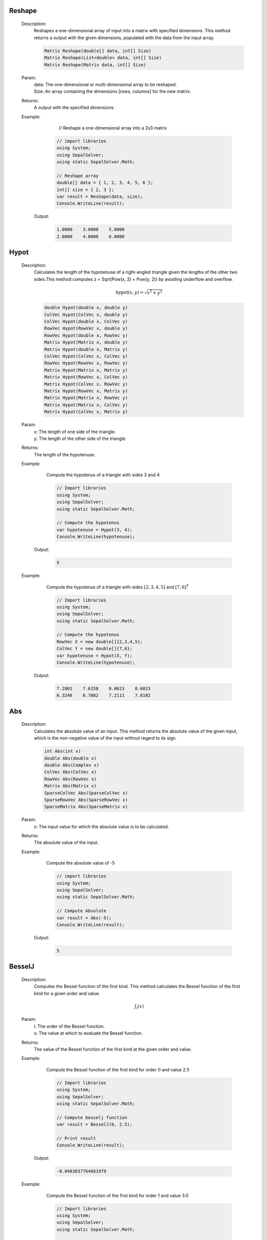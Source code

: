 

Reshape
=======
   Description: 
       Reshapes a one-dimensional array of input into a matrix with specified dimensions.
       This method returns a output with the given dimensions, populated with the data from the input array.

       .. code-block:: CSharp 

          Matrix Reshape(double[] data, int[] Size)
          Matrix Reshape(List<double> data, int[] Size)
          Matrix Reshape(Matrix data, int[] Size)
   Param: 
      | data:  The one-dimensional or multi-dimensional array to be reshaped.
      | Size:  An array containing the dimensions [rows, columns] for the new matrix.
   Returns: 
       A output with the specified dimensions.
   Example: 
          // Reshape a one-dimensional array into a 2x3 matrix

       .. code-block:: CSharp 

          // import libraries
          using System;
          using SepalSolver;
          using static SepalSolver.Math;
      
          // Reshape array
          double[] data = { 1, 2, 3, 4, 5, 6 };
          int[] size = { 2, 3 };
          var result = Reshape(data, size);
          Console.WriteLine(result);

      Output: 


       .. code-block:: Terminal 

             1.0000    3.0000    5.0000
             2.0000    4.0000    6.0000


Hypot
=====
   Description: 
       Calculates the length of the hypotenuse of a right-angled triangle given the lengths of the other two sides.This method computes z = Sqrt(Pow(x, 2) + Pow(y, 2)) by avoiding underflow and overflow.

       .. math::
          \text{hypot}(x,y) = \sqrt{x^2 + y^2}
          

       .. code-block:: CSharp 

          double Hypot(double x, double y)
          ColVec Hypot(ColVec x, double y)
          ColVec Hypot(double x, ColVec y)
          RowVec Hypot(RowVec x, double y)
          RowVec Hypot(double x, RowVec y)
          Matrix Hypot(Matrix x, double y)
          Matrix Hypot(double x, Matrix y)
          ColVec Hypot(ColVec x, ColVec y)
          RowVec Hypot(RowVec x, RowVec y)
          Matrix Hypot(Matrix x, Matrix y)
          Matrix Hypot(RowVec x, ColVec y)
          Matrix Hypot(ColVec x, RowVec y)
          Matrix Hypot(RowVec x, Matrix y)
          Matrix Hypot(Matrix x, RowVec y)
          Matrix Hypot(Matrix x, ColVec y)
          Matrix Hypot(ColVec x, Matrix y)
   Param: 
      | x:  The length of one side of the triangle.
      | y:  The length of the other side of the triangle.
   Returns: 
       The length of the hypotenuse.
   Example: 
       Compute the hypotenus of a triangle with sides 3 and 4

       .. code-block:: CSharp 

          // Import libraries
          using System;
          using SepalSolver;
          using static SepalSolver.Math;
          
          // Compute the hypotenus
          var hypotenuse = Hypot(3, 4);
          Console.WriteLine(hypotenuse);

      Output: 


       .. code-block:: Terminal 

          5
   Example: 
       Compute the hypotenus of a triangle with sides :math:`[2,3,4,5]` and :math:`[7,6]^T`

       .. code-block:: CSharp 

          // Import libraries
          using System;
          using SepalSolver;
          using static SepalSolver.Math;
          
          // Compute the hypotenus
          RowVec X = new double[]{2,3,4,5};
          ColVec Y = new double[]{7,6};
          var hypotenuse = Hypot(X, Y);
          Console.WriteLine(hypotenuse); 

      Output: 


       .. code-block:: Terminal 

          7.2801    7.6158    8.0623    8.6023
          6.3246    6.7082    7.2111    7.8102


Abs
===
   Description: 
       Calculates the absolute value of an input.
       This method returns the absolute value of the given input, which is the non-negative value of the input without regard to its sign.

       .. code-block:: CSharp 

          int Abs(int x)
          double Abs(double x)
          double Abs(Complex x)
          ColVec Abs(ColVec x)
          RowVec Abs(RowVec x)
          Matrix Abs(Matrix x)
          SparseColVec Abs(SparseColVec x)
          SparseRowVec Abs(SparseRowVec x)
          SparseMatrix Abs(SparseMatrix x)
   Param: 
      | x:  The input value for which the absolute value is to be calculated.
   Returns: 
       The absolute value of the input.
   Example: 
       Compute the absolute value of -5

       .. code-block:: CSharp 

          // import libraries
          using System;
          using SepalSolver;
          using static SepalSolver.Math;
       
          // Compute Absolute
          var result = Abs(-5);
          Console.WriteLine(result);

      Output: 


       .. code-block:: Terminal 

          5


BesselJ
=======
   Description: 
       Computes the Bessel function of the first kind.
       This method calculates the Bessel function of the first kind for a given order and value.

       .. math::
          J_i(x)
   Param: 
      | i:  The order of the Bessel function.
      | x:  The value at which to evaluate the Bessel function.
   Returns: 
       The value of the Bessel function of the first kind at the given order and value.
   Example: 
       Compute the Bessel function of the first kind for order 0 and value 2.5

       .. code-block:: CSharp 

          // Import libraries
          using System;
          using SepalSolver;
          using static SepalSolver.Math;
          
          // Compute besselj function
          var result = BesselJ(0, 2.5);
          
          // Print result
          Console.WriteLine(result);

      Output: 


       .. code-block:: Terminal 

          -0.0483837764681979
   Example: 
       Compute the Bessel function of the first kind for order 1 and value 3.0

       .. code-block:: CSharp 

          // Import libraries
          using System;
          using SepalSolver;
          using static SepalSolver.Math;
          
          // Compute besselj function
          var result = BesselJ(1, 3.0);
          Console.WriteLine(result);

      Output: 


       .. code-block:: Terminal 

          0.339058958525936
   Example: 
       Compute the Bessel function of the first kind for order 1 and value 3.0

       .. code-block:: CSharp 

          // Import libraries
          using System;
          using SepalSolver;
          using static SepalSolver.Math;
          
          // Compute besselj function
          ColVec x = Linspace(0, 10);
          Matrix y = Enumerable.Range(0, 10).Select(i=>BesselJ(i, x)).ToList();
          
         // Plot result
         Plot(x, y); Xlabel("x-axis"); Ylabel("y-axis"); Title("Bessel function J");
         

      Output: 

       .. figure:: images/BesselfunctionPlot.png
          :align: center
          :alt: BesselfunctionPlot.png




Fzero
=====
   Description: 
       Computes the root of a nonlinear equation.
       This method finds the root (zero) of the specified nonlinear function, starting from an initial guess. An optional parameter allows customization of solver settings.

       .. code-block:: CSharp 

          double Fzero(Func<double, double> fun, double x0)
          double Fzero(Func<double, double> fun, double[] x0)
          double Fzero(Func<double, double> fun, double x0, Solvers.Set options)
   Param: 
      | fun:  The nonlinear function whose root is to be computed. The function must take a double and return a double.
      | x0:  The initial guess for the root or the interval bounding the root.
      | options:  Optional. Solver settings that specify parameters like tolerance, maximum iterations, or other configurations. Defaults to null if not provided.
   Returns: 
       The computed root of the nonlinear equation.
   Example: 
       Compute the root of :math:`x^3 - 10 = 0`

       .. code-block:: CSharp 

          // Import libraries
          using System;
          using SepalSolver;
          using static SepalSolver.Math;
      
          // Define the function
          Func<double, double> function = x => Pow(x,3) - 10;
      
          // Compute the root with default options
          var root = Fzero(function, 2.0);
          Console.WriteLine($"Root: {root}");

      Output: 


       .. code-block:: Terminal 

          Root: 2.154434690031884


Fsolve
======
   Description: 
       Finds the roots of nonlinear equations.
       This method computes the root (zero) of the specified system of nonlinear functions, starting from an initial guess. Optional solver settings can be provided to customize the process.

       .. code-block:: CSharp 

          double Fsolve(Func<double, double> fun, double x0, Solvers.Set options = null)
          Complex Fsolve(Func<Complex, Complex> fun, Complex x0, Solvers.Set options = null)
          ColVec Fsolve(Func<ColVec, ColVec> fun, ColVec x0, Solvers.Set options = null)
          ColVec Fsolve(Func<double[], double[]> fun, ColVec x0, Solvers.Set options = null)
   Param: 
      | fun:  The nonlinear function whose root is to be computed. The function can take a double or complex scalar or array values as input and return a scaler or complex or array values.
      | x0:  The initial guess for the root of the function.
      | options:  Optional. Solver settings that specify parameters such as tolerance, maximum iterations, or other configurations. Defaults to null if not provided.
   Returns: 
       The computed root or root(s) of the nonlinear equations.
   Example: 
       Compute the root of the equation 
       

       .. math::
          
          \begin{matrix}
          3x_1 - \cos(x_2 x_3) - \frac{1}{2} = 0 \\
          x_1^2 - 81(x_2+0.1)^2 + \sin(x_3) + 1.06 = 0 \\
          e^{x_1x_2 } + 20x_3 + \frac{10\pi-3}{ 3} = 0 \\
          \end{matrix}
          

       .. math::
       
          x_0 = [0.1, 0.1, -0.1]^T
          

       .. code-block:: CSharp 

          // import libraries
          using System;
          using SepalSolver;
          using static SepalSolver.Math;
          
          double[] x0, res; ColVec x
          // define the function
          ColVec fun(ColVec x)
          {
               double x1 = x[0], x2 = x[1], x3 = x[2];
               res = [3 * x1 - Cos(x2 * x3) - 0.5,
               x1 * x1 - 81*Pow(x2 + 0.1, 2) + Sin(x3) + 1.06,
               Exp(-x1 * x2) + 20 * x3 + (10 * pi - 3) / 3];
               return res;
          };
          
          // set initial guess
          x0 = [0.1, 0.1, -0.1];
          
          // call the solver
          x = Fsolve(fun, x0);
          
          // display the result
          Console.WriteLine(x);
          
         // display the result
         Console.WriteLine(x);

      Output: 


       .. code-block:: Terminal 

          
          0.5000
          0.0000
         -0.5236


Linprog
=======
   Description: 
       Solves a linear programming problem using the Linprog method.
       This method optimizes a linear objective function under constraints defined by 
       inequality and equality systems, as well as variable bounds.

       .. code-block:: CSharp 

          ColVec Linprog(RowVec c, Matrix AInEq = null, ColVec bInEq = null, Matrix AEq = null, ColVec bEq = null, 
          ColVec Lb = null, ColVec Ub = null, Optimizers.Set options = null)
   Param: 
      | c:  The row vector representing the coefficients of the linear objective function to be minimized.
      | AInEq:  Optional. The matrix representing inequality constraint coefficients.
              If null, no inequality constraints are applied.
      | bInEq:  Optional. The column vector representing the right-hand side values of the inequality constraints.
              If null, no inequality constraints are applied.
      | AEq:  Optional. The matrix representing equality constraint coefficients.
            If null, no equality constraints are applied.
      | bEq:  Optional. The column vector representing the right-hand side values of the equality constraints.
            If null, no equality constraints are applied.
      | Lb:  Optional. The column vector representing the lower bounds for the variables.
           If null, the variables are unbounded below.
      | Ub:  Optional. The column vector representing the upper bounds for the variables.
           If null, the variables are unbounded above.
      | options:  Optional. Solver settings that allow customization of parameters such as 
                tolerance, maximum iterations, or other configurations. Defaults to null if not provided.
   Returns: 
       A column vector representing the optimized solution to the linear programming problem.
   Example: 
       Solve a linear programming problem with the objective function

       .. math::
          \begin{array}{rl}
                Maximize: & \\
                         &C = -x + 2y \\
                Subject~to:& \\
                         & x + y \leq 4  \\
                         &-x + 2y \leq 2 \\
                Bounds: & \\
                        & 0 \leq x, y \leq 3 \\   
          \end{array}

       .. code-block:: CSharp 

          // Import libraries
          using System;
          using SepalSolver;
          using static SepalSolver.Math;
          
          // Define the coefficients
          RowVec c = new double [] { -1.0, -2.0 };
          Matrix AInEq = new double[,] { { 1.0, 1.0 }, { -1.0, 2.0 } });
          ColVec bInEq = new[] { 4.0, 2.0 };
          ColVec Lb = new[] double{ 0.0, 0.0 }; // Lower bounds
          ColVec Lb = new double[] { 3.0, 3.0 }; // Upper bounds
          
          // Solve the problem
          ColVec solution = Linprog(c, AInEq, bInEq, null, null, Lb, Ub);
          Console.WriteLine($"Solution: {solution}");

      Output: 


       .. code-block:: Terminal 

        0    1


Intlinprog
==========
   Description: 
       Solves an Integer Linear Programming (ILP) problem using the Intlinprog method.
       This method optimizes a linear objective function under constraints defined by 
       inequality and equality systems, variable bounds, and ensures that specific variables 
       are integers.

       .. code-block:: CSharp 

          ColVec Intlinprog(RowVec c, int[] IntVar, Matrix AInEq = null, ColVec bInEq = null, 
          Matrix AEq = null, ColVec bEq = null, ColVec Lb = null, ColVec Ub = null, 
          Optimizers.Set options = null)
   Param: 
      | c:  The row vector representing the coefficients of the linear objective function to be minimized.
      | IntVar:  The array of indices specifying which variables must be integers.
      | AInEq:  Optional. The matrix representing inequality constraint coefficients.
              If null, no inequality constraints are applied.
      | bInEq:  Optional. The column vector representing the right-hand side values of the inequality constraints.
              If null, no inequality constraints are applied.
      | AEq:  Optional. The matrix representing equality constraint coefficients.
            If null, no equality constraints are applied.
      | bEq:  Optional. The column vector representing the right-hand side values of the equality constraints.
            If null, no equality constraints are applied.
      | Lb:  Optional. The column vector representing the lower bounds for the variables.
           If null, the variables are unbounded below.
      | Ub:  Optional. The column vector representing the upper bounds for the variables.
           If null, the variables are unbounded above.
      | options:  Optional. Solver settings that allow customization of parameters such as 
                tolerance, maximum iterations, or other configurations. Defaults to null if not provided.
   Returns: 
       A column vector representing the optimized integer solution to the Integer Linear Programming problem.
   Example: 
       Solve an Integer Linear Programming problem with the objective function:

       .. math::
       
          \begin{array}{rl}
                Maximize:& \\
                         & c = 60x_1 + 40x_2 + 70x_3
                Subject to:& \\
                           & 4x_1 + 2x_2 + 3x_2 \leq 60 \\
                           & 3x_1 + 2x_2 + 2x_3 \leq 40 \\
                           & 2x_1 + x_2 + 4x_3 leq 36 \\ 
                           & x_1, x_2, x_3 >= 0 and are integers \\
          \end{array}

       .. code-block:: CSharp 

          // Import libraries
          using System;
          using SepalSolver;
          using static SepalSolver.Math;
          
          // Define the coefficients
          RowVec c = new double[] { 60, 40, 70 };
          Matrix AInEq = new double [,] { { 4, 2, 3 }, { 3, 2, 2 }, { 2, 1, 4 } };
          ColVec bInEq = new double [] { 60, 40, 36 };
          
          int[] IntVar = [0, 1, 2]; // x1, x2, x3 are an integers
          
          // Solve the problem
          ColVec solution = Intlinprog(c, IntVar, AInEq, bInEq, null, null, null, null);
          Console.WriteLine($"Integer Solution: {solution}");

      Output: 


       .. code-block:: Terminal 

        0    5    15


Fminsearch
==========
   Description: 
       Finds the local minimum of a nonlinear scalar objective function.
       This method uses an iterative solver to minimize the given function, optionally subject to constraints and bounds.

       .. code-block:: CSharp 

          (ColVec x, double fval, int exitflag, ColVec fineq, ColVec feq, List<IterationState> history) 
          Fminsearch(Func<ColVec, double> fun, ColVec x0, Func<ColVec, ColVec> funInEq = null, 
                            Func<ColVec, ColVec> funEq = null, ColVec lb = null, ColVec ub = null, Optimizers.Set options = null)
   Param: 
      | fun:  The nonlinear scalar objective function to be minimized. Must take a column vector of decision variables and return a double.
      | x0:  The initial guess for the decision variables.
      | funInEq:  Optional. A function defining nonlinear inequality constraints.
                Takes a column vector and returns a column vector of constraint values.
      | funEq:  Optional. A function defining nonlinear equality constraints.
              Takes a column vector and returns a column vector of constraint values.
      | lb:  Optional. The column vector representing the lower bounds for decision variables.
      | ub:  Optional. The column vector representing the upper bounds for decision variables.
      | options:  Optional. Solver settings such as tolerance and maximum iterations.
                Defaults to null if not provided.
   Returns: 
       A column vector representing the decision variables that minimize the objective function.
   Example: 
       Solve the Rosenbrock function optimization problem:

       .. math::
          Minimize: f(x, y) = (1 - x)^2 + 100 * (y - x^2)^2

       .. code-block:: CSharp 

          // Import libraries
          using System;
          using SepalSolver;
      
          // Define the Rosenbrock function
          Func<ColVec, double> objective = x => 
              Pow(1 - x[0], 2) + 100 * Pow(x[1] - Pow(x[0], 2), 2);
      
          // Set initial guess
          ColVec x0 = new double[] { -1.2, 1.0 };
      
          // Solve the optimization problem
          ColVec solution = Fminsearch(objective, x0);
          Console.WriteLine($"Optimized Solution: {solution}");

      Output: 


       .. code-block:: Terminal 

          Optimized Solution:  1    1


Fmincon
=======
   Description: 
       Finds the minimum of a scalar objective function subject to various constraints, 
       including inequality, equality, and bound constraints using sequential quadratic programming.

       .. code-block:: CSharp 

          ColVec Fmincon(Func<ColVec, double> fun, ColVec x0, 
                         Func<ColVec, ColVec> funInEq = null, 
                         Func<ColVec, ColVec> funEq = null, 
                         ColVec lb = null, ColVec ub = null, 
                         Optimizers.Set options = null)
   Param: 
      | fun:  The scalar objective function to be minimized. It must take a column vector of decision variables and return a double.
      | x0:  The initial guess for the decision variables.
      | funInEq:  Optional. A function that defines nonlinear inequality constraints.
                Takes a column vector and returns a column vector of constraint values.
      | funEq:  Optional. A function that defines nonlinear equality constraints.
              Takes a column vector and returns a column vector of constraint values.
      | lb:  Optional. The column vector representing the lower bounds for decision variables.
      | ub:  Optional. The column vector representing the upper bounds for decision variables.
      | options:  Optional. Solver settings such as tolerance and maximum iterations.
                Defaults to null if not provided.
   Returns: 
       The optimized decision variables that minimize the objective function within the specified constraints.
   Example: 
       Solve a constrained nonlinear optimization problem:

       .. math::
          \begin{array}{rl}
                Minimize:& \\
                         & f(x, y) = x^2 + y^2 \\
              Subject~to:& \\
                         & x + y \geq 1 \\
                         & x^2 + y^2 \leq 4 \\
                         & 0 \leq x, y \leq 3 \\
          \end{array}

       .. code-block:: CSharp 

          // Import libraries
          using System;
          using SepalSolver;
          
          // Define the objective function
          double objective (ColVec x)
          {
              return Pow(x[0], 2) + Pow(x[1], 2);
          }
          
          // Define inequality constraints
          ColVec constraints (ColVec x)
          {
             return new double[]{ -(x[0] + x[1] - 1), // x + y >= 1
              Pow(x[0], 2) + Pow(x[1], 2) - 4 };// x^2 + y^2 <= 4
          };
          
          // Set bounds
          ColVec lb = new double[] { 0.0, 0.0 };
          ColVec ub = new double[] { 3.0, 3.0 };
          
          // Initial guess
          ColVec x0 = new double[] { 0.5, 0.5 });
          
          // Solve the optimization problem
          ColVec solution = Fmincon(objective, x0, constraints, null, lb, ub);
          Console.WriteLine($"Optimized Solution: {solution.T}");

      Output: 


       .. code-block:: Terminal 

          Optimized Solution: 0.6    0.4    


Bfgs
====
   Description: 
       Finds the minimum of a multivariable objective function using the BFGS quasi-Newton method.
       The method utilizes gradient-based optimization to iteratively improve the solution to unconstrained problems. It is optionally subject to constraints and bounds.

       .. code-block:: CSharp 

          ColVec Bfgs(Func<ColVec, double> fun, ColVec x0, 
                      Func<ColVec, ColVec> funInEq = null, 
                      Func<ColVec, ColVec> funEq = null, 
                      ColVec lb = null, ColVec ub = null, 
                      Optimizers.Set options = null)
   Param: 
      | fun:  The nonlinear scalar objective function to be minimized. Must take a column vector of decision variables and return a scalar point value.
      | x0:  The initial guess for the decision variables.
      | funInEq:  Optional. A function defining nonlinear inequality constraints.
                Takes a column vector and returns a column vector of constraint values.
      | funEq:  Optional. A function defining nonlinear equality constraints.
              Takes a column vector and returns a column vector of constraint values.
      | lb:  Optional. The column vector representing the lower bounds for decision variables.
      | ub:  Optional. The column vector representing the upper bounds for decision variables.
      | options:  Optional. Solver settings such as tolerance and maximum iterations.
                Defaults to null if not provided.
   Returns: 
       A column vector representing the decision variables that minimize the objective function.
   Example: 
       **Unconstrained Optimization: Solve the Rosenbrock Function**

        .. math::
           Minimize: ~f(x, y) = (1 - x)^2 + 100(y - x^2)^2

       .. code-block:: CSharp 

          // Import libraries
          using System;
          using SepalSolver;
      
          // Define the Rosenbrock function
          Func<ColVec, double> objective = x => 
              Pow(1 - x[0], 2) + 100 * Pow(x[1] - Pow(x[0], 2), 2);
      
          // Set initial guess
          ColVec x0 = new ColVec(new[] { -1.2, 1.0 });
      
          // Solve the optimization problem
          ColVec solution = Bfgs(objective, x0);
          Console.WriteLine($"Optimized Decision Variables: {solution.T}");

      Output: 


       .. code-block:: Terminal 

          Optimized Decision Variables: 1    1
   Example: 

        .. math::
           \begin{array}{rl}
                 Maximize:& \\
                 & f(x, y) = xy \\
                 Subject~to:& \\
                 & x^2 + 4 y^2 = 1 \\
           \end{array}

       .. code-block:: CSharp 

          // Import libraries
          using System;
          using SepalSolver;
      
          // Define the quadratic objective function
          double Objective(ColVec V)
          {
              double x = V[0], y = V[1];
              return x*y;
          }
      
          // Define equality constraint
          ColVec eqconstraints(ColVec V)
          {
              double x = V[0], y = V[1];
              return Pow(x, 2) + 4 * Pow(y, 2) - 1;
          }
      
          // Initial guess
          ColVec x0 = new ColVec(new[] { 1, 1 });
      
          // Solve the optimization problem
          ColVec solution = Bfgs(objective, x0, null, eqconstraints, null, null);
          Console.WriteLine($"Optimized Decision Variables: {solution.T}");

      Output: 


       .. code-block:: Terminal 

          Optimized Decision Variables:
                -0.7310    0.3631


Lsqcurvefit
===========
   Description: 
       Performs nonlinear least squares curve fitting using the Levenberg-Marquardt algorithm.
       The function optimizes model parameters to best fit measured data by minimizing the residuals.

       .. code-block:: CSharp 

          (ColVec x, int exitflag, double resnorm, ColVec sigma_x, ColVec y_hat, ColVec sigma_y, List<IterationState> history) Lsqcurvefit(Func<ColVec, ColVec, ColVec> Model, ColVec x0, ColVec IndVar, ColVec Measured, Func<ColVec, ColVec> funInEq = null, Func<ColVec, ColVec> funEq = null,  ColVec lb = null, ColVec ub = null, Optimizers.Set options = null);
          (ColVec  Lsqnonlin(Func<ColVec, ColVec> Model, ColVec x0, Func<ColVec, ColVec> funInEq = null, Func<ColVec, ColVec> funEq = null, ColVec lb = null, ColVec ub = null, Optimizers.Set options = null)
   Param: 
      | Model:  The nonlinear model function to be fitted. Takes an independent variable and parameter vector
              as inputs and returns computed values.
      | x0:  Initial guess for model parameters.
      | IndVar:  The independent variable values.
      | Measured:  The observed dependent variable values.
      | funInEq:  Optional. Function defining inequality constraints on parameters.
      | funEq:  Optional. Function defining equality constraints on parameters.
      | lb:  Optional. Lower bound constraints for parameters.
      | ub:  Optional. Upper bound constraints for parameters.
      | options:  Optional solver settings such as tolerance and maximum iterations.
   Returns: 
       Returns a tuple containing the optimized parameter values, exit flag, residual norm, parameter uncertainties,
       estimated model output, output uncertainties, and iteration history.
   Example: 
       Fitting a given data points to time dependant model given below:
       

       .. math::
      
          y(x, t) = x_3 * \exp(x_1t) + x_4 *\exp(-x_2t) 
       

       .. code-block:: CSharp 

          using System;
          using SepalSolver;
           
           ColVec xdata, ydata, times, y_est, filltime, sgy, filly, lower, upper;
           ColVec noise = Rand(100); double[] x0;
           xdata = Linspace(0, 1);
           
           // Create the model
           static ColVec fun(ColVec x, ColVec xdata) => x[2] * Exp(x[0] * xdata) + x[3] * Exp(x[1] * xdata); 
           
           // Define observed measurement data
           ydata = fun(x0 = [-4, -5, 4, -4], xdata) + 0.02 * noise;
           
           // Initial parameter guess
           x0 = [-1, -2, 1, -1];
           var opts = OptimSet(Display: true, MaxIter: 200, StepTol: 1e-6, OptimalityTol: 1e-6);
           
           // Fit the model
           var ans = Lsqcurvefit(fun, x0, xdata, ydata, options: opts);
           AnimateHistory(fun, xdata, ydata, ans.history);

      Output: 


       .. code-block:: Terminal 

          Optimized Parameters:  -3.3736    -5.6652    1.7698    -1.7599


Ga
==
   Description: 
       Performs optimization using the Genetic Algorithm (GA), a technique inspired by natural selection.
       GA evolves a population of solutions iteratively to find near-optimal solutions for nonlinear problems.

       .. code-block:: CSharp 

          ColVec Ga(Func<ColVec, double> fun, ColVec lb, ColVec ub, int[] IntVar = null, 
                    Func<ColVec, ColVec> funInEq = null, Func<ColVec, ColVec> funEq = null, 
                    Optimizers.Set options = null);
          ColVec Ga(Func<ColVec, ColVec> fun, ColVec Measured, ColVec lb, ColVec ub, Func<ColVec,
                    ColVec> funInEq = null, Func<ColVec, ColVec> funEq = null, Optimizers.Set options = null)
   Param: 
      | fun:  The objective function to optimize. Takes a ColVec parameter and returns a double representing its fitness value.
      | lb:  Lower bound constraints for the optimization parameters.
      | ub:  Upper bound constraints for the optimization parameters.
      | IntVar:  Optional. Specifies indices of variables that should be treated as integers.
      | Measured:  The observed dependent variable values.
      | funInEq:  Optional. Function defining inequality constraints on parameters.
      | funEq:  Optional. Function defining equality constraints on parameters.
      | options:  Optional settings such as mutation rate, population size, and maximum iterations.
   Returns: 
       Returns a scalar value or an array containing the optimized parameter values.
   Example: 
       Optimizing a quadratic function.
       

       .. math::
      
          \begin{array}{rl}
                      f(x) = -x_1^2 - x_2^2 + 10
          \end{array}
      

       .. code-block:: CSharp 

          // Import libraries
          using System;
          using SepalSolver;
      
          // Define the objective function
          Func<ColVec, double> objectiveFunc = (x) => 
               -Pow(x[0], 2) - Pow(x[1], 2) + 10; // Maximization problem
      
          // Define bounds
          ColVec lb = new double[] { -5, -5 };
          ColVec ub = new double[] { 5, 5 };
      
          // Optimize using Genetic Algorithm
          ColVec optimalSolution = Ga(objectiveFunc, lb, ub);
               
          // Output results
          Console.WriteLine($"Optimized Solution: {optimalSolution.T}");
      

      Output: 


       .. code-block:: Terminal 

          Optimized Solution: 2.1    -1.3
   Example: 
       Time-Dependant Parameter Estimation for a Nonlinear System.
       

       .. math::  
      
          \begin{array}{rl}
                    & y(x, t) = x_3 * \exp(-x_1 t) + x_4 * \exp(-x_2 t) \\
                \text{Given dataset:} & \\
                    & t\_data = [0.1, 0.2, 0.3, 0.4, 0.5, 0.6, 0.7, 0.8, 0.9, 1 ] \\
                    & y\_data = [ 1.75, 1.5, 1.3, 1.1, 1, 0.83, 0.72, 0.65, 0.55, 0.5] \\
          \end{array}
      

       .. code-block:: CSharp 

          // Import libraries
          using System;
          using SepalSolver;
      
          // Define the nonlinear model
          ColVec t = new double[] { 0.1, 0.2, 0.3, 0.4, 0.5, 0.6, 0.7, 0.8, 0.9, 1};
          ColVec y = new double[]{ 1.75, 1.5, 1.3, 1.1, 1, 0.83, 0.72, 0.65, 0.55, 0.5 }
          
          double modelFunc(ColVec x)
          {   
              ColVec absdiff = y - (x[2] * Exp(-x[0] * t) + x[3] * Exp(-x[1] * t)); // Minimization Problem
              return absdiff.SumSq();
           }
      
          // Define bounds
          ColVec lb = new double[] { -2, 1, -1, 1 };
          ColVec ub = new double[] { -1, 3, 2, 4 };
      
          // Optimize parameters using GA
          ColVec optimalParams = Ga(modelFunc, y, lb, ub);
      
          // Output results
          Console.WriteLine($"Optimized Parameters: {optimalParams.T}");
      

      Output: 


       .. code-block:: Terminal 

          Optimized Parameters:
                -1.7982    3.000    -0.0289    2.6850


decic
=====
   Description: 
       Compute consistent initial conditions for ODE45I.
   Param: 
      | fun:  The function that represents the implicit ODE. The function should accept three doubles (time, state, and its derivative) and return a double representing the derivative of the state.
      | t0:  An array of time points at which the solution is desired. The first element is the initial time, and the last element is the final time.
      | y0:  The initial value of the dependent variable (state).
      | ytruth:  An array of intergers indicating which component of y0 is fixed and which is not.
      | yp0:  The initial time derivative of the dependent variable (state).
      | yptruth:  An array of intergers indicating which component yp0 is fixed and which is not.
      | options:  Optional parameters for the ODE solver, such as relative tolerance, absolute tolerance, and maximum step size. If not provided, default options will be used.
   Returns: 
       A tuple containing two elements:
          * double y0: modified initial state.
          * double yp0: modified initial rate of change.
   Remark: 
      |  decic changes as few components of the guess as possible. You can specify that certain components are to be held fixed by setting ytruth(i) = 1 if no change is permitted 
      |  in the guess for Y0(i) and 0 otherwise.An empty array for yptruth is interpreted as allowing changes in all entries.yptruth is handled similarly. 
      |  You cannot fix more than length(Y0) components.Depending on the problem, it may not be possible to fix this many.It also may not be possible to fix certain components of Y0 or YP0.
      |  It is recommended that you fix no more components than necessary.
   Example: 
        Determine the consistent initial condition for the implicit ODE :math:`~ty^2y'^3 - y^3y'^2 + t(t^2 + 1)y' - t^2y = 0~` with initial condition :math:`~y(0) = \sqrt{1.5}~`.
          

       .. code-block:: CSharp 

         // import libraries
         using System;
         using SepalSolver.Math;
      
         //define ODE
         static double fun(double t, double y, double yp) =>
            t * y * y * yp * yp * yp - y * y * y * yp * yp + t * (t * t + 1) * yp - t * t * y;
            var opts = Odeset(Stats: true);
            double t0 = 1, y0 = Sqrt(t0 * t0 + 1 / 2.0), yp0 = 0;
            (y0, yp0) = decic(fun, t0, y0, 1, yp0, 0);
             
         // print result to console
         Console.WriteLine($"y0 = {y0}");
         Console.WriteLine($"yp0 = {yp0}");

      Output: 


       .. code-block:: Terminal 

         y0 = 1.2247
         yp0 = 0.8165
|   cref=System.ArgumentNullException is Thrown when the  dydx is null.
|   cref=System.ArgumentException is Thrown when the  tspan array has less than two elements.


Ode23
=====
   Description: 
       Solves non stiff ordinary differential equations (ODE) using the Bogacki-Shampine method (Ode23).
   Param: 
      | dydx:  The function that represents the ODE. The function should accept two doubles (time and state) and return a double representing the derivative of the state.
      | initcon:  The initial value of the dependent variable (state).
      | tspan:  An array of time points at which the solution is desired. The first element is the initial time, and the last element is the final time.
      | options:  Optional parameters for the ODE solver, such as relative tolerance, absolute tolerance, and maximum step size. If not provided, default options will be used.
   Returns: 
       A tuple containing two elements:
          * ColVec T: A column vector of time points at which the solution was computed.
          * Matrix Y: A matrix where each row corresponds to the state of the system at the corresponding time point in T.
   Remark: 
      |  This method uses the Bogacki-Shampine method (Ode23) to solve the ODE. It is an adaptive step size method that adjusts the step size to achieve the desired accuracy.
      |  For best results, the function should be smooth within the integration interval.
   Example: 
        Solve the ODE :math:`~d^2y/dt^2 = (1 - y^2)y' - y~` with initial condition :math:`~y(0) = [2, 0]~` over the interval :math:`[0, 2]`.
        First we have to convert this to a system of first order differential equations, 

        .. math::
           \begin{array}{rcl}
                 y' &=& v \\
                 v' &=& (1 - y^2)v - y
            \end{array}

       .. code-block:: CSharp 

          // import libraries
          using System;
          using SepalSolver.Math;
      
          //define ODE
          static ColVec vdp1(double t, ColVec y)
          {
               double[] dy;
               return dy = [y[1], (1 - y[0] * y[0]) * y[1] - y[0]];
          }
          //Solve ODE
          (ColVec T, Matrix Y) = Ode23(vdp1, [2, 0], [0, 20]);
          // Plot the result
          Plot(T, Y, "-o");
          Xlabel("Time t"); Ylabel("Soluton y");
          Legend(["y_1", "y_2"], Alignment.UpperLeft);
          Title("Solution of van der Pol Equation (μ = 1) with ODE23");
          SaveAs("Van-der-Pol-(μ=1)-Ode23.png");

      Output: 

    .. figure:: images/Van-der-Pol-(μ=1)-Ode23.png
       :align: center
       :alt: Van der Pol-(μ = 1)-Ode23.png


|   cref=System.ArgumentNullException is Thrown when the  dydx is null.
|   cref=System.ArgumentException is Thrown when the  tspan array has less than two elements.


Ode45
=====
   Description: 
       Solves non stiff ordinary differential equations (ODE) using the Dormand-Prince method (Ode45).
   Param: 
      | dydx:  The function that represents the ODE. The function should accept two doubles (time and state) and return a double representing the derivative of the state.
      | initcon:  The initial value of the dependent variable (state).
      | tspan:  An array of time points at which the solution is desired. The first element is the initial time, and the last element is the final time.
      | options:  Optional parameters for the ODE solver, such as relative tolerance, absolute tolerance, and maximum step size. If not provided, default options will be used.
   Returns: 
       A tuple containing two elements:
          * ColVec T: A column vector of time points at which the solution was computed.
          * Matrix Y: A matrix where each row corresponds to the state of the system at the corresponding time point in T.
   Remark: 
      |  This method uses the Dormand-Prince method (Ode45) to solve the ODE. It is an adaptive step size method that adjusts the step size to achieve the desired accuracy.
      |  For best results, the function should be smooth within the integration interval.
   Example: 
        Solve the ODE :math:`~d^2y/dt^2 = (1 - y^2)y' - y~` with initial condition :math:`~y(0) = [2, 0]~` over the interval :math:`[0, 2]`.
        First we have to convert this to a system of first order differential equations, 

        .. math::
           \begin{array}{rcl}
                 y' &=& v \\
                 v' &=& (1 - y^2)v - y
            \end{array}

       .. code-block:: CSharp 

          // import libraries
          using System;
          using SepalSolver.Math;
      
          //define ODE
          static ColVec vdp1(double t, ColVec y)
          {
               double[] dy;
               return dy = [y[1], (1 - y[0] * y[0]) * y[1] - y[0]];
          }
          //Solve ODE
          (ColVec T, Matrix Y) = Ode45(vdp1, [2, 0], [0, 20]);
          // Plot the result
          Plot(T, Y, "-o");
          Xlabel("Time t"); Ylabel("Soluton y");
          Legend(["y_1", "y_2"], Alignment.UpperLeft);
          Title("Solution of van der Pol Equation (μ = 1) with ODE45");
          SaveAs("Van-der-Pol-(μ=1)-Ode45.png");

      Output: 

    .. figure:: images/Van-der-Pol-(μ=1)-Ode45.png
       :align: center
       :alt: Van der Pol-(μ = 1)-Ode45.png


|   cref=System.ArgumentNullException is Thrown when the  dydx is null.
|   cref=System.ArgumentException is Thrown when the  tspan array has less than two elements.


Ode56
=====
   Description: 
       Solves non stiff ordinary differential equations (ODE) using the Jim Verner 5th and 6th order pair method (Ode56).
   Param: 
      | dydx:  The function that represents the ODE. The function should accept two doubles (time and state) and return a double representing the derivative of the state.
      | initcon:  The initial value of the dependent variable (state).
      | tspan:  An array of time points at which the solution is desired. The first element is the initial time, and the last element is the final time.
      | options:  Optional parameters for the ODE solver, such as relative tolerance, absolute tolerance, and maximum step size. If not provided, default options will be used.
   Returns: 
       A tuple containing two elements:
          * ColVec T: A column vector of time points at which the solution was computed.
          * Matrix Y: A matrix where each row corresponds to the state of the system at the corresponding time point in T.
   Remark: 
      |  This method uses the Jim Verner 5th and 6th order pair method (Ode56) to solve the ODE. It is an adaptive step size method that adjusts the step size to achieve the desired accuracy.
      |  For best results, the function should be smooth within the integration interval.
   Example: 
        Solve the ODE :math:`~d^2y/dt^2 = (1 - y^2)y' - y~` with initial condition :math:`~y(0) = [2, 0]~` over the interval :math:`[0, 20]`.
        First we have to convert this to a system of first order differential equations, 

        .. math::
           \begin{array}{rcl}
                 y' &=& v \\
                 v' &=& (1 - y^2)v - y
            \end{array}

       .. code-block:: CSharp 

          // import libraries
          using System;
          using SepalSolver.Math;
      
          //define ODE
          static ColVec vdp1(double t, ColVec y)
          {
               double[] dy;
               return dy = [y[1], (1 - y[0] * y[0]) * y[1] - y[0]];
          }
          //Solve ODE
          (ColVec T, Matrix Y) = Ode56(vdp1, [2, 0], [0, 20]);
          // Plot the result
          Plot(T, Y, "-o");
          Xlabel("Time t"); Ylabel("Soluton y");
          Legend(["y_1", "y_2"], Alignment.UpperLeft);
          Title("Solution of van der Pol Equation (μ = 1) with ODE56");
          SaveAs("Van-der-Pol-(μ=1)-Ode56.png");

      Output: 

    .. figure:: images/Van-der-Pol-(μ=1)-Ode56.png
       :align: center
       :alt: Van der Pol-(μ = 1)-Ode56.png


|   cref=System.ArgumentNullException is Thrown when the  dydx is null.
|   cref=System.ArgumentException is Thrown when the  tspan array has less than two elements.


Ode78
=====
   Description: 
       Solves non stiff ordinary differential equations (ODE) using the Jim Verner 7th and 8th order pair method (Ode78).
   Param: 
      | dydx:  The function that represents the ODE. The function should accept two doubles (time and state) and return a double representing the derivative of the state.
      | initcon:  The initial value of the dependent variable (state).
      | tspan:  An array of time points at which the solution is desired. The first element is the initial time, and the last element is the final time.
      | options:  Optional parameters for the ODE solver, such as relative tolerance, absolute tolerance, and maximum step size. If not provided, default options will be used.
   Returns: 
       A tuple containing two elements:
          * ColVec T: A column vector of time points at which the solution was computed.
          * Matrix Y: A matrix where each row corresponds to the state of the system at the corresponding time point in T.
   Remark: 
      |  This method uses the Jim Verner 7th and 8th order pair method (Ode78) to solve the ODE. It is an adaptive step size method that adjusts the step size to achieve the desired accuracy.
      |  For best results, the function should be smooth within the integration interval.
   Example: 
        Solve the ODE :math:`~d^2y/dt^2 = (1 - y^2)y' - y~` with initial condition :math:`~y(0) = [2, 0]~` over the interval :math:`[0, 20]`.
        First we have to convert this to a system of first order differential equations, 

        .. math::
           \begin{array}{rcl}
                 y' &=& v \\
                 v' &=& (1 - y^2)v - y
            \end{array}

       .. code-block:: CSharp 

          // import libraries
          using System;
          using SepalSolver.Math;
      
          //define ODE
          static ColVec vdp1(double t, ColVec y)
          {
               double[] dy;
               return dy = [y[1], (1 - y[0] * y[0]) * y[1] - y[0]];
          }
          //Solve ODE
          (ColVec T, Matrix Y) = Ode78(vdp1, [2, 0], [0, 20]);
          // Plot the result
          Plot(T, Y, "-o");
          Xlabel("Time t"); Ylabel("Soluton y");
          Legend(["y_1", "y_2"], Alignment.UpperLeft);
          Title("Solution of van der Pol Equation (μ = 1) with ODE78");
          SaveAs("Van-der-Pol-(μ=1)-Ode78.png");

      Output: 

    .. figure:: images/Van-der-Pol-(μ=1)-Ode78.png
       :align: center
       :alt: Van der Pol-(μ = 1)-Ode78.png


|   cref=System.ArgumentNullException is Thrown when the  dydx is null.
|   cref=System.ArgumentException is Thrown when the  tspan array has less than two elements.


Ode89
=====
   Description: 
       Solves non stiff ordinary differential equations (ODE) using the Jim Verner 8th and 9th order pair method (Ode89).
   Param: 
      | dydx:  The function that represents the ODE. The function should accept two doubles (time and state) and return a double representing the derivative of the state.
      | initcon:  The initial value of the dependent variable (state).
      | tspan:  An array of time points at which the solution is desired. The first element is the initial time, and the last element is the final time.
      | options:  Optional parameters for the ODE solver, such as relative tolerance, absolute tolerance, and maximum step size. If not provided, default options will be used.
   Returns: 
       A tuple containing two elements:
          * ColVec T: A column vector of time points at which the solution was computed.
          * Matrix Y: A matrix where each row corresponds to the state of the system at the corresponding time point in T.
   Remark: 
      |  This method uses the Jim Verner 8th and 9th order pair method (Ode89) to solve the ODE. It is an adaptive step size method that adjusts the step size to achieve the desired accuracy.
      |  For best results, the function should be smooth within the integration interval.
   Example: 
        Solve the ODE :math:`~d^2y/dt^2 = (1 - y^2)y' - y~` with initial condition :math:`~y(0) = [2, 0]~` over the interval :math:`[0, 20]`.
        First we have to convert this to a system of first order differential equations, 

        .. math::
           \begin{array}{rcl}
                 y' &=& v \\
                 v' &=& (1 - y^2)v - y
            \end{array}

       .. code-block:: CSharp 

          // import libraries
          using System;
          using SepalSolver.Math;
      
          //define ODE
          static ColVec vdp1(double t, ColVec y)
          {
               double[] dy;
               return dy = [y[1], (1 - y[0] * y[0]) * y[1] - y[0]];
          }
          //Solve ODE
          (ColVec T, Matrix Y) = Ode89(vdp1, [2, 0], [0, 20]);
          // Plot the result
          Plot(T, Y, "-o");
          Xlabel("Time t"); Ylabel("Soluton y");
          Legend(["y_1", "y_2"], Alignment.UpperLeft);
          Title("Solution of van der Pol Equation (μ = 1) with ODE89");
          SaveAs("Van-der-Pol-(μ=1)-Ode89.png");

      Output: 

    .. figure:: images/Van-der-Pol-(μ=1)-Ode89.png
       :align: center
       :alt: Van der Pol-(μ = 1)-Ode89.png


|   cref=System.ArgumentNullException is Thrown when the  dydx is null.
|   cref=System.ArgumentException is Thrown when the  tspan array has less than two elements.


Ode45s
======
   Description: 
       Solves stiff ordinary differential equations (ODE) using Adaptive Diagonally Implicit RungeKutta of 4th and 5th Order Method (Ode45s).
   Param: 
      | dydx:  The function that represents the ODE. The function should accept two doubles (time and state) and return a double representing the derivative of the state.
      | initcon:  The initial value of the dependent variable (state).
      | tspan:  An array of time points at which the solution is desired. The first element is the initial time, and the last element is the final time.
      | options:  Optional parameters for the ODE solver, such as relative tolerance, absolute tolerance, and maximum step size. If not provided, default options will be used.
   Returns: 
       A tuple containing two elements:
          * ColVec T: A column vector of time points at which the solution was computed.
          * Matrix Y: A matrix where each row corresponds to the state of the system at the corresponding time point in T.
   Remark: 
      |  This method uses Adaptive Diagonally Implicit RungeKutta of 4th and 5th Order Method (Ode45s) to solve the ODE. It is an adaptive step size method that adjusts the step size to achieve the desired accuracy.
      |  For best results, the function should be smooth within the integration interval.
   Example: 
        Solve the ODE :math:`~d^2y/dt^2 = 10^{5}((1 - y^2)y' - y)~` with initial condition :math:`~y(0) = [2, 0]~` over the interval :math:`[0, 6.3]`.
        First we have to convert this to a system of first order differential equations, 

        .. math::
           \begin{array}{rcl}
                 y' &=& v \\
                 v' &=& 10^{5}((1 - y^2)v - y)
            \end{array}

       .. code-block:: CSharp 

          // import libraries
          using System;
          using SepalSolver.Math;
      
          //define ODE
          static ColVec vdp2(double t, ColVec y)
          {
               double[] dy;
               return dy = [y[1], 1e5*((1 - y[0] * y[0]) * y[1] - y[0])];
          }
          //Solve ODE
          (ColVec T, Matrix Y) = Ode45s(vdp2, [2, 0], [0, 6.3]);
          // Plot the result
          Plot(T, Y);
          Xlabel("Time t"); Ylabel("Soluton y");
          Legend(["y_1", "y_2"], Alignment.UpperLeft);
          Title("Solution of van der Pol Equation (μ = 1e5) with ODE45s");
          SaveAs("Van-der-Pol-(μ=1e5)-Ode45s");

      Output: 

    .. figure:: images/Van-der-Pol-(μ=1e5)-Ode45s.png
       :align: center
       :alt: Van-der-Pol-(μ=1e5)-Ode45s.png


|   cref=System.ArgumentNullException is Thrown when the  dydx is null.
|   cref=System.ArgumentException is Thrown when the  tspan array has less than two elements.


Ode45i
======
   Description: 
       Solves inmplicit ordinary differential equations (ODE) using Adaptive Diagonally Implicit RungeKutta of 4th and 5th Order Method (Ode45i).
   Param: 
      | fun:  The function that represents the implicit ODE. The function should accept three doubles (time, state, and its derivative) and return a double representing the derivative of the state.
      | initcon:  A tuple containing two elements:
                   * double y0:  initial state.
                   * double yp0: initial rate of change.
      | tspan:  The initial value of the dependent variable (state).
      | options:  Optional parameters for the ODE solver, such as relative tolerance, absolute tolerance, and maximum step size. If not provided, default options will be used.
   Returns: 
       A tuple containing two elements:
          * ColVec T: A column vector of time points at which the solution was computed.
          * Matrix Y: A matrix where each row corresponds to the state of the system at the corresponding time point in T.
   Remark: 
      |  This method uses Adaptive Diagonally Implicit RungeKutta of 4th and 5th Order Method (Ode45i) to solve the ODE. It is an adaptive step size method that adjusts the step size to achieve the desired accuracy.
      |  For best results, the function should be smooth within the integration interval.
   Example: 
        Solve the ODE :math:`~ty^2y'^3 - y^3y'^2 + t(t^2 + 1)y' - t^2y = 0~` with initial condition :math:`~y(0) = \sqrt{1.5}~`.
          

       .. code-block:: CSharp 

          // import libraries
          using System;
          using SepalSolver.Math;
      
          //define ODE
          static double fun(double t, double y, double yp) =>
             t* y * y* yp * yp* yp - y* y * y* yp * yp + t* (t* t + 1) * yp - t* t * y;
             
          var opts = Odeset(Stats: true);
          double t0 = 1, y0 = Sqrt(t0 * t0 + 1 / 2.0), yp0 = 0;
          (y0, yp0) = decic(fun, t0, y0, 1, yp0, 0);
          (ColVec T, Matrix Y) = Ode45i(fun, (y0, yp0), [t0, 10], opts);
          ColVec Y_exact = T.Select(t => Sqrt(t * t + 0.5)).ToList();
          Console.WriteLine(Hcart(Y, Y_exact));
          Plot(T, Y, "*"); hold = true;
          Plot(T, Y_exact, "-o"); hold = false;
          Title("Implicit differential (weissinger) equation with ODE45i");
          Xlabel("Time t");
          Ylabel("Solution y");
          SaveAs("Weissinger-Ode45i.png");

      Output: 


       .. code-block:: Terminal 

       Summary of statistics by Ode45i
               13 successful steps
               0 failed attempts
               335 function evaluations
               52 partial derivatives
               52 LU decompositions
               174 solutions of linear systems
      
          1.2247    1.2247
          1.2993    1.2993
          1.4536    1.4536
          1.7767    1.7768
          2.3227    2.3229
          3.1865    3.1869
          4.0689    4.0694
          4.9575    4.9582
          5.8496    5.8504
          6.7437    6.7447
          7.6392    7.6403
          8.5357    8.5368
          9.4327    9.4340
         10.0236   10.0250

      Output: 

    .. figure:: images/Weissinger-Ode45i.png
       :align: center
       :alt: Weissinger-Ode45i.png


|   cref=System.ArgumentNullException is Thrown when the  dydx is null.
|   cref=System.ArgumentException is Thrown when the  tspan array has less than two elements.


Polyfit
=======
   Description: 
       Fits a polynomial of degree N to the data points specified by the arrays X and Y.
       Mathematically, this can be represented as finding the coefficients of the polynomial:

       .. math::
          P(x) = a_0 + a_1 x + a_2 x^2 + ... + a_N x^N
       that best fits the given data points (X, Y).
   Param: 
      | X:  The x-coordinates of the data points.
      | Y:  The y-coordinates of the data points.
      | N:  The degree of the polynomial to fit.
   Returns: 
       An array containing the coefficients of the fitted polynomial, starting with the coefficient of the highest degree term.
   Example: 

          .. math::
             X = [1, 2, 3, 4],~ Y = [1, 4, 9, 16],~ N = 2
       In this example, we fit a polynomial of degree 2 to the data points.
       The x-coordinates are represented by the array { 1, 2, 3, 4 } and the y-coordinates by { 1, 4, 9, 16 }.

       .. code-block:: CSharp 

          // import libraries
          using System;
          using SepalSolver.Math;
      
          // Example of fitting a polynomial
          double[] X = { 1, 2, 3, 4 };
          double[] Y = { 1, 4, 9, 16 };
          int N = 2;
          double[] coefficients = Polyfit(X, Y, N);
          // Print the result
          Console.WriteLine($"Coefficients: {string.Join(", ", coefficients)}");

      Output: 


       .. code-block:: Terminal 

          Coefficients: 1, 0, 0


Roots
=====
   Description: 
       Calculates the roots of a polynomial given its coefficients.
       Mathematically, this can be represented as:

       .. math::
          P(x) = 0
       where P(x) is the polynomial.

       .. code-block:: CSharp 

          Complex[] Roots(double[] Coeffs)
          Complex[] Roots(Complex[] Coeffs)
   Param: 
      | Coeffs:  The coefficients of the polynomial, ordered from the highest degree to the constant term.
   Returns: 
       An array of Complex numbers representing the roots of the polynomial.
   Example: 

          .. math::
             P(x) = 2x^5 + 3x^4 + 5x^3 + 2x^2 + 7x + 4
       In this example, we find the roots of the polynomial represented by the coefficients { 2, 3, 4, 2, 7, 4 }.

       .. code-block:: CSharp 

          // import libraries
          using System;
          using SepalSolver;
          using static SepalSolver.Math;
      
          // Example of finding roots of a polynomial
          double[] Coeffs = [2, 3, 4, 2, 7, 4];
          Complex[] roots = Roots(Coeffs);
          // Print the result
          Console.WriteLine($"Roots:\n {string.Join("\n ", roots)}");

      Output: 


       .. code-block:: Terminal 

          Roots:
            -0.5854 + 0.0000i
             0.5737 - 1.0415i
             0.5737 + 1.0415i
            -1.0310 - 1.1635i
            -1.0310 + 1.1635i

   ..note::

       The coefficients can be real or complex.



   Example: 

       .. math::
          \begin{array}{rcl}
          P(x) &=& (5 + 2i)x^4 + (3 + 7i)x^3 + (5 + 8i)x^2 + (3 + 7i)x + (7 + 4i)
          \end{array}
          
       In this example, we find the roots of the polynomial with complex coefficients.

       .. code-block:: CSharp 

          // import libraries
          using System;
          using SepalSolver;
          using static SepalSolver.Math;
      
          // Example of finding roots of a polynomial with complex coefficients
          Complex[] Coeffs = [new(5, 2), new(3, 7), new(5, 8), new(3, 7), new(7, 4)];
          Complex[] roots = Roots(Coeffs);
      
          // Print the result
          Console.WriteLine($"Roots:\n {string.Join("\n ", roots)}");

      Output: 


       .. code-block:: Terminal 

          Roots:
             0.2097 + 0.7705i
            -0.7572 + 0.6704i
            -0.7626 - 0.9963i
             0.3102 - 1.4446i


Deconv
======
   Description: 
       Performs polynomial deconvolution (division) of two polynomials and returns the quotient and remainder.
       Mathematically, this can be represented as:

       .. math::
          P(x) = D(x) \times Q(x) + R(x)
       where P(x) is the dividend polynomial, D(x) is the divisor polynomial, Q(x) is the quotient polynomial, and R(x) is the remainder polynomial.

       .. code-block:: CSharp 

          (double[] Quotient, double[] Remainder) Deconv(double[] Polynomial, double[] Divisor)
          (Complex[] Quotient, Complex[] Remainder) Deconv(Complex[] Polynomial, Complex[] Divisor)
   Param: 
      | Polynomial:  The coefficients of the dividend polynomial (numerator).
      | Divisor:  The coefficients of the divisor polynomial (denominator).
   Returns: 
       A tuple containing two arrays:
          - Quotient: The coefficients of the quotient polynomial.
          - Remainder: The coefficients of the remainder polynomial.
   Example: 

          .. math::
             P(x) = x^5 + 2x^4 + 3x^3 + 4x^2 + 5x + 6,~ D(x) = x^2 + 2x + 3
       In this example, we perform polynomial deconvolution on two polynomials.
       The dividend polynomial is represented by the coefficients { 1, 2, 3, 4, 5, 6 } and the divisor polynomial by { 1, 2, 3 }.

       .. code-block:: CSharp 

          // import libraries
          using System;
          using SepalSolver.Math;
      
          // Example of performing polynomial deconvolution
          double[] Polynomial = [1, 2, 3, 4, 5, 6];
          double[] Divisor = [1, 2, 3];
          var result = Deconv(Polynomial, Divisor);
          // Print the result
          Console.WriteLine($"Quotient: {string.Join(", ", result.Quotient)}");
          Console.WriteLine($"Remainder: {string.Join(", ", result.Remainder)}");

      Output: 


       .. code-block:: Terminal 

          Quotient: 1, 0, 0, 4
          Remainder: 0, 0, 0, 0, -3, -6

   ..note::

       Both polynomial and the divisor can be real or complex as demonstrated below



   Example: 

       .. math::
          \begin{array}{rcl}
          P(x) &=& (7+3i)x^3 + (9+10i)x^2 + (10+4i)x + (2+7i) \\
          D(x) &=& (3+2i)x^2 + (4+2i)x + (3+i)
          \end{array}
          
       In this example, we perform polynomial deconvolution on two polynomials with complex coefficients.

       .. code-block:: CSharp 

          // import libraries
          using System;
          using SepalSolver.Math;
      
          // Example of performing polynomial deconvolution
          Complex[] P = [new(7,3), new(9,10), new(10,4), new(2,7)], 
          Complex[] D = [new(3,2), new(4,2), new(3,1)];
          (Complex[]Q, Complex[]R) = Deconv(P, D);
      
          // Print the result
          Console.WriteLine("Q = \n" + string.Join(", ", Q)); 
          Console.WriteLine("R = \n" + string.Join(", ", R));

      Output: 


       .. code-block:: Terminal 

          Q = 
              2.0769 - 0.3846i ,  1.1183 + 1.7160i
          R =
              0.0000 + 0.0000i ,  0.0000 + 0.0000i ,  2.3432 - 6.0237i ,  0.3609 + 0.7337i


Conv
====
   Description: 
       Performs polynomial convolution (multiplication) of two polynomials and returns the resulting polynomial.
       Mathematically, this can be represented as:

       .. math::
          C(x) = P(x) \times M(x)
       where P(x) is the first polynomial, M(x) is the second polynomial, and C(x) is the resulting polynomial.

       .. code-block:: CSharp 

          double[] Conv(double[] Polynomial, double[] Multiplier)
          Complex[] Conv(Complex[] Polynomial, Complex[] Multiplier)
   Param: 
      | Polynomial:  The coefficients of the first polynomial.
      | Multiplier:  The coefficients of the second polynomial.
   Returns: 
       An array containing the coefficients of the resulting polynomial.
   Example: 

          .. math::
             P(x) = x^2 + 2x + 3,~ M(x) = x + 1
       In this example, we perform polynomial convolution on two polynomials.
       The first polynomial is represented by the coefficients :math:`[1, 2, 3]` and the second polynomial by :math:`[1, 1]`.

       .. code-block:: CSharp 

          // import libraries
          using System;
          using SepalSolver.Math;
      
          // Example of performing polynomial convolution
          double[] Polynomial = [ 1, 2, 3 ];
          double[] Multiplier = [ 1, 1 ];
          double[] Product = Conv(Polynomial, Multiplier);
          // Print the result
          Console.WriteLine($"Product: {string.Join(", ", Product)}");

      Output: 


       .. code-block:: Terminal 

          Product: 1, 3, 5, 3
   Example: 

          .. math::
             P(x) = (2+3i)x^2 + (5-i)x + 3+7i,~ M(x) = (-3+2i)x + 2-i
       In this example, we perform polynomial convolution on two polynomials.
       The first polynomial is represented by the coefficients :math:`[2+3i, 5-i, 3+7i]` and the second polynomial by :math:`[-3+2i, 2-i]`.

       .. code-block:: CSharp 

          // import libraries
          using System;
          using SepalSolver.Math;
      
          // Example of performing polynomial convolution
          Complex[] Polynomial = [ new(2,3), new(5,-1), new(3,7) ];
          Complex[] Multiplier = [ new(-3,2), new(2,-1) ];
          var Product = Conv(Polynomial, Multiplier);
          // Print the result
          Console.WriteLine($"Product: {string.Join(", ", Product)}");

      Output: 


       .. code-block:: Terminal 

          Product: -12 - 5i ,  -6 + 17i, -14 - 22i,  13 + 11i


Integral
========
   Description: 
       Computes the definite integral of a function using adaptive Gauss-LegendreP quadrature.
   Param: 
      | fun:  The function to integrate. The function should accept a double and return a double.
      | x_1:  The lower bound of the integration interval.
      | x_2:  The upper bound of the integration interval.
      | eps:  The desired relative accuracy. The default value is 1e-6.
   Returns: 
       The approximate value of the definite integral.
   Remark: 
      |  This method uses adaptive Gauss-LegendreP quadrature to approximate the definite integral.
      |  The number of quadrature points is increased until the desired relative accuracy is achieved or a maximum number of iterations is reached.
      |  For best results, the function should be smooth within the integration interval.
      |  If x_1 equals x_2 then the method will return 0.
   Example: 
        Integrate the function f(x) = x^2, which can be expressed as:

       .. math::
          \int_{x_1}^{x_2} x^2 \, dx

       .. code-block:: CSharp 

          // import libraries
          using System;
          using SepalSolver.Math;
      
          // Define the function to integrate
          Func<double, double> f = (x) => x * x;
          // Set the lower bound of x
          double x_1 = 0;
          // Set the upper bound of x
          double x_2 = 1;
          // Calculate the integral
          double integral = Integral(f, x_1, x_2);
          // Print the result
          Console.WriteLine($"The integral of x^2 is approximately: {integral}");

      Output: 


       .. code-block:: Terminal 

          The integral of x^2 is approximately: 0.333333333321056
|   cref=System.ArgumentNullException is Thrown when the  fun is null.
|   cref=System.Exception is Thrown when the maximum number of iterations is reached without achieving the desired accuracy.


Integral
========
   Description: 
       Computes the definite integral of a function using adaptive Gauss-LegendreP quadrature.
   Param: 
      | fun:  The function to integrate. The function should accept a double and return a double.
      | x_1:  The lower bound of the integration interval.
      | x_2:  The upper bound of the integration interval.
      | eps:  The desired relative accuracy. The default value is 1e-6.
   Returns: 
       The approximate value of the definite integral.
   Remark: 
      |  This method uses adaptive Gauss-LegendreP quadrature to approximate the definite integral.
      |  The number of quadrature points is increased until the desired relative accuracy is achieved or a maximum number of iterations is reached.
      |  For best results, the function should be smooth within the integration interval.
      |  If x_1 equals x_2 then the method will return 0.
   Example: 
        Integrate the function f(x) = x^2, which can be expressed as:

       .. math::
          \int_{x_1}^{x_2} x^2 \, dx

       .. code-block:: CSharp 

          // import libraries
          using System;
          using SepalSolver.Math;
      
          // Define the function to integrate
          Func<double, double> f = (x) => x * x;
          // Set the lower bound of x
          double x_1 = 0;
          // Set the upper bound of x
          double x_2 = 1;
          // Calculate the integral
          double integral = Integral(f, x_1, x_2);
          // Print the result
          Console.WriteLine($"The integral of x^2 is approximately: {integral}");

      Output: 


       .. code-block:: Terminal 

          The integral of x^2 is approximately: 0.333333333321056
|   cref=System.ArgumentNullException is Thrown when the  fun is null.
|   cref=System.Exception is Thrown when the maximum number of iterations is reached without achieving the desired accuracy.


Integral2
=========
   Description: 
       Computes the definite double integral of a function over a region where both y-bounds are defined by functions of x, using adaptive Gauss-LegendreP quadrature.
       Mathematically, this can be represented as:

       .. math::
          I = \int_{x_1}^{x_2}\int_{y_1}^{y_2} f(x,y) dydx

       .. code-block:: CSharp 

          double Integral2( Func<double, double, double> fun, double x_1, double x_2, double y_1, double y_2)
          double Integral2( Func<double, double, double> fun, double x_1, double x_2, double y_1, Func<double, double> y_2)
          double Integral2( Func<double, double, double> fun, double x_1, double x_2, Func<double, double> y_1, double y_2)
          double Integral2( Func<double, double, double> fun, double x_1, double x_2, Func<double, double> y_1, Func<double, double> y_2)
   Param: 
      | fun:  The function to integrate. The function should accept two doubles (x, y) and return a double.
      | x_1:  The lower bound of the x integration.
      | x_2:  The upper bound of the x integration.
      | y_1:  A function that defines the lower bound of the y integration as a function of x. It should accept a double (x) and return a double (y).
      | y_2:  A function that defines the upper bound of the y integration as a function of x. It should accept a double (x) and return a double (y).
      | eps:  The desired relative accuracy. The default value is 1e-6.
   Returns: 
       The approximate value of the definite double integral.
   Remark: 
      |  This method uses adaptive Gauss-LegendreP quadrature to approximate the double integral.
      |  The integration is performed over the region defined by x_1 <= x <= x_2 and y_1(x) <= y <= y_2(x).
      |  The number of quadrature points is increased until the desired relative accuracy is achieved or a maximum number of iterations is reached.
      |  For best results, the function should be smooth within the integration region, and both y_1(x) and y_2(x) should be smooth functions. Additionally, y_1(x) should be less than or equal to y_2(x) for all x in the interval [x_1, x_2] to ensure a valid integration region.
      |  If x_1 equals x_2 then the method will return 0.
   Example: 
        Integrate the function f(x, y) = x * y over the region where x ranges from 0 to 1, y ranges from x^2 to sqrt(x), which can be expressed as:

       .. math::
          \int_{0}^{1} \int_{x^{2}}^{\sqrt{x}} x y \, dy \, dx

       .. code-block:: CSharp 

          // import libraries
          using System;
          using SepalSolver.Math;
      
          // Define the function to integrate
          Func<double, double, double> f = (x, y) => x * y;
          // Define the lower bound of y as a function of x
          Func<double, double> y_1 = (x) => x * x;
          // Define the upper bound of y as a function of x
          Func<double, double> y_2 = (x) => Sqrt(x);
          // Set the lower bound of x
          double x_1 = 0;
          // Set the upper bound of x
          double x_2 = 1;
          // Calculate the integral
          double integral = Integral2(f, x_1, x_2, y_1, y_2);
          // Print the result
          Console.WriteLine($"The integral is approximately: {integral}");

      Output: 


       .. code-block:: Terminal 

          The integral is approximately: 0.0833333333277262

   ..note::

       If the any of the boundary of y is a constant, it can be defined as a lambda function that returns the constant value as shown below:



   Example: 
        Integrate the function f(x, y) = x * y, which can be expressed as:

       .. math::
          \int_{0}^{1} \int_{1}^{2} x y \, dy \, dx

       .. code-block:: CSharp 

          // import libraries
          using System;
          using SepalSolver.Math;
      
          // Define the function to integrate
          Func<double, double, double> f = (x, y) => x * y;
          // Set the lower bound of x
          double x_1 = 0;
          // Set the upper bound of x
          double x_2 = 1;
          // Set the lower bound of y
          Func<double, double> y_1 = x => 1;
          // Set the upper bound of y
          Func<double, double> y_2 = x => 2;
          // Calculate the integral
          double integral = Integral2(f, x_1, x_2, y_1, y_2);
          // Print the result
          Console.WriteLine($"The integral of x*y is approximately: {integral}");

      Output: 


       .. code-block:: Terminal 

          The integral of x*y is approximately: 0.749999999948747
   Example: 
        Integrate the function f(x, y) = x * y over the region where x ranges from 0 to 1, and y ranges from x^2 to 2, which can be expressed as:

       .. math::
          \int_{x_1}^{x_2} \int_{y_1(x)}^{y_2} x y \, dy \, dx

       .. code-block:: CSharp 

          // import libraries
          using SepalSolver;
          using System;
      
          // Define the function to integrate
          Func<double, double, double> f = (x, y) => x * y;
          // Define the lower bound of y as a function of x
          Func<double, double> y_1 = (x) => x * x;
          // Set the lower bound of x
          double x_1 = 0;
          // Set the upper bound of x
          double x_2 = 1;
          // Set the upper bound of y
          double y_2 = 2;
          // Calculate the integral
          double integral = Integrators.GaussLeg2(f, x_1, x_2, y_1, y_2);
          // Print the result
          Console.WriteLine($"The integral is approximately: {integral}");

      Output: 


       .. code-block:: Terminal 

          The integral is approximately: 0.916666666604556
   Example: 
        Integrate the function f(x, y) = x * y over the region where x ranges from 0 to 1, and y ranges from 1 to x^2, which can be expressed as:

       .. math::
          \int_{x_1}^{x_2} \int_{y_1}^{y_2(x)} x y \, dy \, dx

       .. code-block:: CSharp 

          // import libraries
          using SepalSolver;
          using System;
      
          // Define the function to integrate
          Func<double, double, double> f = (x, y) => x * y;
          // Define the upper bound of y as a function of x
          Func<double, double> y_2 = (x) => x * x;
          // Set the lower bound of x
          double x_1 = 0;
          // Set the upper bound of x
          double x_2 = 1;
          // Set the lower bound of y
          double y_1 = 1;
          // Calculate the integral
          double integral = Integrators.GaussLeg2(f, x_1, x_2, y_1, y_2);
          // Print the result
          Console.WriteLine($"The integral is approximately: {integral}");

      Output: 


       .. code-block:: Terminal 

          The integral is approximately: -0.166666666655809
   Example: 
        Integrate the function f(x, y) = x * y over the region where x ranges from 0 to 1, y ranges from x^2 to sqrt(x), which can be expressed as:

       .. math::
          \int_{x_1}^{x_2} \int_{y_1(x)}^{y_2(x)} x y \, dy \, dx

       .. code-block:: CSharp 

          // import libraries
          using SepalSolver;
          using static System.Math
          using System;
      
          // Define the function to integrate
          Func<double, double, double> f = (x, y) => x * y;
          // Define the lower bound of y as a function of x
          Func<double, double> y_1 = (x) => x * x;
          // Define the upper bound of y as a function of x
          Func<double, double> y_2 = (x) => Sqrt(x);
          // Set the lower bound of x
          double x_1 = 0;
          // Set the upper bound of x
          double x_2 = 1;
          // Calculate the integral
          double integral = Integrators.GaussLeg2(f, x_1, x_2, y_1, y_2);
          // Print the result
          Console.WriteLine($"The integral is approximately: {integral}");

      Output: 


       .. code-block:: Terminal 

          The integral is approximately: 0.0833333333277262
|   cref=System.ArgumentNullException is Thrown when the  fun is null.
|   cref=System.ArgumentNullException is Thrown when the  y_1 is null.
|   cref=System.ArgumentNullException is Thrown when the  y_2 is null.
|   cref=System.ArgumentException is Thrown when y_1(x) is greater than y_2(x) for any x in the interval [x_1, x_2].


Integral3
=========
   Description: 
       Computes the definite triple integral of a function over a region where the y-bounds are defined by functions of x, and the z-bounds are defined by functions of x and y, using adaptive Gauss-LegendreP quadrature.
       Mathematically, this can be represented as:

       .. math::
          I = \int_{x_1}^{x_2}\int_{y_1}^{y_2}\int_{z_1}^{z_2} f(x,y, z) dzdydx

       .. code-block:: CSharp 

          double Integral3( Func<double, double, double, double> fun, double x_1, double x_2, double y_1, double y_2, double z_1, double z_2)
          double Integral3( Func<double, double, double, double> fun, double x_1, double x_2, double y_1, Func<double, double> y_2, double z_1, double z_2)
          double Integral3( Func<double, double, double, double> fun, double x_1, double x_2, Func<double, double> y_1, double y_2, double z_1, double z_2)
          double Integral3( Func<double, double, double, double> fun, double x_1, double x_2, Func<double, double> y_1, Func<double, double> y_2, double z_1, double z_2)
          double Integral3( Func<double, double, double, double> fun, double x_1, double x_2, double y_1, double y_2, Func<double, double, double> z_1, double z_2)
          double Integral3( Func<double, double, double, double> fun, double x_1, double x_2, double y_1, Func<double, double> y_2, Func<double, double, double> z_1, double z_2)
          double Integral3( Func<double, double, double, double> fun, double x_1, double x_2, Func<double, double> y_1, double y_2, Func<double, double, double> z_1, double z_2)
          double Integral3( Func<double, double, double, double> fun, double x_1, double x_2, Func<double, double> y_1, Func<double, double> y_2, Func<double, double, double> z_1, double z_2)
          double Integral3( Func<double, double, double, double> fun, double x_1, double x_2, double y_1, double y_2, double z_1, Func<double, double, double> z_2)
          double Integral3( Func<double, double, double, double> fun, double x_1, double x_2, double y_1, Func<double, double> y_2, double z_1, Func<double, double, double> z_2)
          double Integral3( Func<double, double, double, double> fun, double x_1, double x_2, Func<double, double> y_1, double y_2, double z_1, Func<double, double, double> z_2)
          double Integral3( Func<double, double, double, double> fun, double x_1, double x_2, Func<double, double> y_1, Func<double, double> y_2, double z_1, Func<double, double, double> z_2)
          double Integral3( Func<double, double, double, double> fun, double x_1, double x_2, double y_1, double y_2, Func<double, double, double> z_1, Func<double, double, double> z_2)
          double Integral3( Func<double, double, double, double> fun, double x_1, double x_2, double y_1, Func<double, double> y_2, Func<double, double, double> z_1, Func<double, double, double> z_2)
          double Integral3( Func<double, double, double, double> fun, double x_1, double x_2, Func<double, double> y_1, double y_2, Func<double, double, double> z_1, Func<double, double, double> z_2)
          double Integral3( Func<double, double, double, double> fun, double x_1, double x_2, Func<double, double> y_1, Func<double, double> y_2, Func<double, double, double> z_1, Func<double, double, double> z_2)
   Param: 
      | fun:  The function to integrate. The function should accept three doubles (x, y, z) and return a double.
      | x_1:  The lower bound of the x integration.
      | x_2:  The upper bound of the x integration.
      | y_1:  A double or function that defines the lower bound of the y integration as a function of x. It should accept a double (x) and return a double (y).
      | y_2:  A double or  function that defines the upper bound of the y integration as a function of x. It should accept a double (x) and return a double (y).
      | z_1:  A double or  function that defines the lower bound of the z integration as a function of x and y. It should accept two doubles (x, y) and return a double (z).
      | z_2:  A double or function that defines the upper bound of the z integration as a function of x and y. It should accept two doubles (x, y) and return a double (z).
      | eps:  The desired relative accuracy. The default value is 1e-6.
   Returns: 
       The approximate value of the definite triple integral.
   Remark: 
      |  This method uses adaptive Gauss-LegendreP quadrature to approximate the triple integral.
      |  The integration is performed over the region defined by x_1 <= x <= x_2, y_1(x) <= y <= y_2(x), and z_1(x, y) <= z <= z_2(x, y).
      |  The number of quadrature points is increased until the desired relative accuracy is achieved or a maximum number of iterations is reached.
      |  For best results, the function should be smooth within the integration region, y_1(x), y_2(x), z_1(x, y), and z_2(x, y) should be smooth functions. 
      |  Ensure that y_1(x) <= y_2(x) and z_1(x, y) <= z_2(x, y) throughout the integration region.
      |  If x_1 equals x_2 then the method will return 0.
   Example: 
        Integrate the function f(x, y, z) = x * y * z over the region where x ranges from 0 to 1, y ranges from 1 to 2, and z ranges from 2 to 3, which can be expressed as:

       .. math::
          \int_{x_1}^{x_2} \int_{y_1}^{y_2}  \int_{z_1}^{z_2} x y z \, dz \, dy \, dx

       .. code-block:: CSharp 

          // import libraries
          using System;
          using SepalSolver;
          using static SepalSolver.Math;
      
          // Define the function to integrate
          Func<double, double, double, double> f = (x, y, z) => x * y * z;
          // Set the lower bound of x
          double x_1 = 0;
          // Set the upper bound of x
          double x_2 = 1;
          // Set the lower bound of y
          double y_1 = 1;
          // Set the upper bound of y
          double y_2 = 2;
          // Set the lower bound of z
          double z1 = 2;
          // Set the upper bound of z
          double z2 = 3;
          // Calculate the integral
          double integral = Integral3(f, x_1, x_2, y_1, y_2, z1, z2);
          // Print the result
          Console.WriteLine($"The triple integral of x*y*z is approximately: {integral}");

      Output: 


       .. code-block:: Terminal 

          The triple integral of x*y*z is approximately: 1.8749999998078
       <example>
        Integrate the function f(x, y, z) = x * y * z over the region where x ranges from 0 to 1, y ranges from x^2 to sqrt(x), and z ranges from 2 to 3, which can be expressed as:

       .. math::
          \int_{x_1}^{x_2} \int_{y_1(x)}^{y_2(x)}  \int_{z_1}^{z_2} x y z \, dz \, dy \, dx

       .. code-block:: CSharp 

          // import libraries
          using SepalSolver;
          using static System.Math
          using System;
      
          // Define the function to integrate
          Func<double, double, double, double> f = (x, y, z) => x * y * z;
          // Define the lower bound of y as a function of x
          Func<double, double> y_1 = (x) => x * x;
          // Define the upper bound of y as a function of x
          Func<double, double> y_2 = (x) => Sqrt(x);
          // Set the lower bound of z
          double z_1 = 2;
          // Set the upper bound of z
          double z_2 = 3;
          // Set the lower bound of x
          double x_1 = 0;
          // Set the upper bound of x
          double x_2 = 1;
          // Calculate the integral
          double integral = Integral3(f, x_1, x_2, y_1, y_2, z_1, z_2);
          // Print the result
          Console.WriteLine($"The triple integral of x*y*z is approximately: {integral}");

      Output: 


       .. code-block:: Terminal 

          The triple integral of x*y*z is approximately: 0.208333333312197
   Example: 
        Integrate the function f(x, y, z) = x * y * z over the region where x ranges from 0 to 1, y ranges from 1 to x^2, and z ranges from 2 to 3, which can be expressed as:

       .. math::
          \int_{x_1}^{x_2} \int_{y_1}^{y_2(x)}  \int_{z_1}^{z_2} x y z \, dz \, dy \, dx

       .. code-block:: CSharp 

          // import libraries
          using SepalSolver;
          using System;
      
          // Define the function to integrate
          Func<double, double, double, double> f = (x, y, z) => x * y * z;
          // Define the upper bound of y as a function of x
          Func<double, double> y_2 = (x) => x * x;
          // Set the lower bound of x
          double x_1 = 0;
          // Set the upper bound of x
          double x_2 = 1;
          // Set the lower bound of y
          double y_1 = 1;
          // Set the lower bound of z
          double z_1 = 2;
          // Set the upper bound of z
          double z_2 = 3;
          // Calculate the integral
          double integral = Integral3(f, x_1, x_2, y_1, y_2, z_1, z_2);
          // Print the result
          Console.WriteLine($"The triple integral of x*y*z is approximately: {integral}");

      Output: 


       .. code-block:: Terminal 

          The triple integral of x*y*z is approximately: -0.416666666625285
   Example: 
        Integrate the function f(x, y, z) = x * y * z over the region where x ranges from 0 to 1, y ranges from x^2 to 2, and z ranges from 2 to 3, which can be expressed as:

       .. math::
          \int_{x_1}^{x_2} \int_{y_1(x)}^{y_2}  \int_{z_1}^{z_2} x y z \, dz \, dy \, dx

       .. code-block:: CSharp 

          // import libraries
          using SepalSolver;
          using System;
      
          // Define the function to integrate
          Func<double, double, double, double> f = (x, y, z) => x * y * z;
          // Define the lower bound of y as a function of x
          Func<double, double> y_1 = (x) => x * x;
          // Set the upper bound of y
          double y_2 = 2;
          // Set the lower bound of z
          double z_1 = 2;
          // Set the upper bound of z
          double z_2 = 3;
          // Set the lower bound of x
          double x_1 = 0;
          // Set the upper bound of x
          double x_2 = 1;
          // Calculate the integral
          double integral = Integral3(f, x_1, x_2, y_1, y_2, z_1, z_2);
          // Print the result
          Console.WriteLine($"The triple integral of x*y*z is approximately: {integral}");

      Output: 


       .. code-block:: Terminal 

          The triple integral of x*y*z is approximately: 2.29166666643309
   Example: 
        Integrate the function f(x, y, z) = x * y * z over the region where x ranges from 0 to 1, y ranges from x^2 to sqrt(x), and z ranges from x*y to x+y, which can be expressed as:

       .. math::
          \int_{0}^{1} \int_{x^{2}}^{\sqrt{x}}  \int_{xy}^{x+y} x y z \, dz \, dy \, dx

       .. code-block:: CSharp 

          // import libraries
          using System;
          using SepalSolver.Math;
      
          // Define the function to integrate
          Func<double, double, double, double> f = (x, y, z) => x * y * z;
          // Define the lower bound of y as a function of x
          Func<double, double> y_1 = (x) => x * x;
          // Define the upper bound of y as a function of x
          Func<double, double> y_2 = (x) => Sqrt(x);
          // Define the lower bound of z as a function of x and y
          Func<double, double, double> z_1 = (x, y) => x * y;
          // Define the upper bound of z as a function of x and y
          Func<double, double, double> z_2 = (x, y) => x + y;
          // Set the lower bound of x
          double x_1 = 0;
          // Set the upper bound of x
          double x_2 = 1;
          // Calculate the integral
          double integral = Integral3(f, x_1, x_2, y_1, y_2, z_1, z_2);
          // Print the result
          Console.WriteLine($"The triple integral of x*y*z is approximately: {integral}");

      Output: 


       .. code-block:: Terminal 

          The triple integral of x*y*z is approximately: 0.0641203694008985

   ..note::

       If any of boundaries of y or z is a constant, it can be defined as a lambda function that returns the constant value as shown below:



   Example: 
        Integrate the function f(x, y, z) = x * y * z over the region where x ranges from 0 to 1, y ranges from x^2 to 2, and z ranges from x*y to x+y, which can be expressed as:

       .. math::
          \int_{0}^{1} \int_{x^{2}}^{2}  \int_{xy}^{x+y} x y z \, dz \, dy \, dx

       .. code-block:: CSharp 

          // import libraries
          using System;
          using SepalSolver.Math;
      
          // Define the function to integrate
          Func<double, double, double, double> f = (x, y, z) => x * y * z;
          // Define the lower bound of y as a function of x
          Func<double, double> y_1 = (x) => x * x;
          // Set the upper bound of y
          Func<double, double> y_2 = (x) => 2;
          // Define the lower bound of z as a function of x and y
          Func<double, double, double> z_1 = (x, y) => x * y;
          // Define the upper bound of z as a function of x and y
          Func<double, double, double> z_2 = (x, y) => x + y;
          // Set the lower bound of x
          double x_1 = 0;
          // Set the upper bound of x
          double x_2 = 1;
          // Calculate the integral
          double integral = Integral3(f, x_1, x_2, y_1, y_2, z_1, z_2);
          // Print the result
          Console.WriteLine($"The triple integral of x*y*z is approximately: {integral}");

      Output: 


       .. code-block:: Terminal 

          The triple integral of x*y*z is approximately:  1.56851851820977
   Example: 
        Integrate the function f(x, y, z) = x * x * y * y * z over the region where x ranges from -1 to 1, y ranges from -1 to 1, and z ranges from x*y to 2, which can be expressed as:

       .. math::
          \int_{x_1}^{x_2} \int_{y_1}^{y_2}  \int_{z_1(x, y)}^{z_2} (x^2 y^2 z) \, dz \, dy \, dx

       .. code-block:: CSharp 

          // import libraries
          using SepalSolver;
          using System;
      
          // Define the function to integrate
          Func<double, double, double, double> f = (x, y, z) => x * x * y * y * z;
          // Set the lower bound of y
          double y_1 = -1;
          // Set the upper bound of y
          double y_2 = 1;
          // Define the lower bound of z as a function of x and y
          Func<double, double, double> z_1 = (x, y) => x * y;
          // Set the upper bound of z
          double z_2 = 2;
          // Set the lower bound of x
          double x_1 = -1;
          // Set the upper bound of x
          double x_2 = 1;
          // Calculate the integral
          double integral = Integral3(f, x_1, x_2, y_1, y_2, z_1, z_2);
          // Print the result
          Console.WriteLine($"The triple integral of x^2*y^2*z is approximately: {integral}");

      Output: 


       .. code-block:: Terminal 

          The triple integral of x^2*y^2*z is approximately: 0.808888888786791
   Example: 
        Integrate the function f(x, y, z) = x * y * z over the region where x ranges from 0 to 1, y ranges from x^2 to 2, and z ranges from x*y to 3, which can be expressed as:

       .. math::
          \int_{x_1}^{x_2} \int_{y_1(x)}^{y_2}  \int_{z_1(x,y)}^{z_2} x y z \, dz \, dy \, dx

       .. code-block:: CSharp 

          // import libraries
          using SepalSolver;
          using System;
      
          // Define the function to integrate
          Func<double, double, double, double> f = (x, y, z) => x * y * z;
          // Define the lower bound of y as a function of x
          Func<double, double> y_1 = (x) => x * x;
          // Set the upper bound of y
          double y_2 = 2;
          // Define the lower bound of z as a function of x and y
          Func<double, double, double> z_1 = (x, y) => x * y;
          // Set the upper bound of z
          double z_2 = 3;
          // Set the lower bound of x
          double x_1 = 0;
          // Set the upper bound of x
          double x_2 = 1;
          // Calculate the integral
          double integral = Integral3(f, x_1, x_2, y_1, y_2, z_1, z_2);
          // Print the result
          Console.WriteLine($"The triple integral of x*y*z is approximately: {integral}");

      Output: 


       .. code-block:: Terminal 

          The triple integral of x*y*z is approximately: 3.63541666602461
   Example: 
        Integrate the function f(x, y, z) = x + y + z over the region where x ranges from 0 to 1, y ranges from 1 to x + 2, and z ranges from x*y to 4, which can be expressed as:

       .. math::
          \int_{x_1}^{x_2} \int_{y_1}^{y_2(x)}  \int_{z_1(x, y)}^{z_2} (x + y + z) \, dz \, dy \, dx

       .. code-block:: CSharp 

          // import libraries
          using SepalSolver;
          using System;
      
          // Define the function to integrate
          Func<double, double, double, double> f = (x, y, z) => x + y + z;
          // Define the upper bound of y as a function of x
          Func<double, double> y_2 = (x) => x + 2;
          // Set the lower bound of y
          double y_1 = 1;
          // Define the lower bound of z as a function of x and y
          Func<double, double, double> z_1 = (x, y) => x * y;
          // Set the upper bound of z
          double z_2 = 4;
          // Set the lower bound of x
          double x_1 = 0;
          // Set the upper bound of x
          double x_2 = 1;
          // Calculate the integral
          double integral = Integral3(f, x_1, x_2, y_1, y_2, z_1, z_2);
          // Print the result
          Console.WriteLine($"The triple integral of x+y+z is approximately: {integral}");

      Output: 


       .. code-block:: Terminal 

          The triple integral of x+y+z is approximately: 20.7166666645573
   Example: 
        Integrate the function f(x, y, z) = x * x + y * y + z * z over the region where x ranges from 0 to 1, y ranges from 0 to sqrt(x), and z ranges from x+y to 5, which can be expressed as:

       .. math::
          \int_{x_1}^{x_2} \int_{y_1(x)}^{y_2(x)}  \int_{z_1(x, y)}^{z_2} (x^2 + y^2 + z^2) \, dz \, dy \, dx

       .. code-block:: CSharp 

          // import libraries
          using SepalSolver;
          using static System.Math
          using System;
      
          // Define the function to integrate
          Func<double, double, double, double> f = (x, y, z) => x * x + y * y + z * z;
          // Define the lower bound of y as a function of x
          Func<double, double> y_1 = (x) => 0;
          // Define the upper bound of y as a function of x
          Func<double, double> y_2 = (x) => Sqrt(x);
          // Define the lower bound of z as a function of x and y
          Func<double, double, double> z_1 = (x, y) => x + y;
          // Set the upper bound of z
          double z_2 = 5;
          // Set the lower bound of x
          double x_1 = 0;
          // Set the upper bound of x
          double x_2 = 1;
          // Calculate the integral
          double integral = Integral3(f, x_1, x_2, y_1, y_2, z_1, z_2);
          // Print the result
          Console.WriteLine($"The triple integral of x^2+y^2+z^2 is approximately: {integral}");

      Output: 


       .. code-block:: Terminal 

          The triple integral of x^2+y^2+z^2 is approximately: 29.0252572989997
   Example: 
        Integrate the function f(x, y, z) = 1 / (1 + x + y + z) over the region where x ranges from 0 to 1, y ranges from 0 to 2, and z ranges from 1 to x*x + y*y + 3, which can be expressed as:

       .. math::
          \int_{x_1}^{x_2} \int_{y_1}^{y_2}  \int_{z_1}^{z_2(x, y)} \frac{1}{1 + x + y + z} \, dz \, dy \, dx

       .. code-block:: CSharp 

          // import libraries
          using SepalSolver;
          using System;
      
          // Define the function to integrate
          Func<double, double, double, double> f = (x, y, z) => 1.0 / (1.0 + x + y + z);
          // Set the lower bound of y
          double y_1 = 0;
          // Set the upper bound of y
          double y_2 = 2;
          // Set the lower bound of z
          double z_1 = 1;
          // Define the upper bound of z as a function of x and y
          Func<double, double, double> z_2 = (x, y) => x * x + y * y + 3;
          // Set the lower bound of x
          double x_1 = 0;
          // Set the upper bound of x
          double x_2 = 1;
          // Calculate the integral
          double integral = Integral3(f, x_1, x_2, y_1, y_2, z_1, z_2);
          // Print the result
          Console.WriteLine($"The triple integral of 1/(1+x+y+z) is approximately: {integral}");

      Output: 


       .. code-block:: Terminal 

          The triple integral of 1/(1+x+y+z) is approximately: 1.40208584910316
   Example: 
        Integrate the function f(x, y, z) = x * y + z over the region where x ranges from 0 to 2, y ranges from sin(x) to 3, and z ranges from -1 to x*x + y + 2, which can be expressed as:

       .. math::
          \int_{x_1}^{x_2} \int_{y_1(x)}^{y_2}  \int_{z_1}^{z_2(x, y)} (x y + z) \, dz \, dy \, dx

       .. code-block:: CSharp 

          // import libraries
          using SepalSolver;
          using System;
      
          // Define the function to integrate
          Func<double, double, double, double> f = (x, y, z) => x * y + z;
          // Define the lower bound of y as a function of x
          Func<double, double> y_1 = (x) => Sin(x);
          // Set the upper bound of y
          double y_2 = 3;
          // Set the lower bound of z
          double z_1 = -1;
          // Define the upper bound of z as a function of x and y
          Func<double, double, double> z_2 = (x, y) => x * x + y + 2;
          // Set the lower bound of x
          double x_1 = 0;
          // Set the upper bound of x
          double x_2 = 2;
          // Calculate the integral
          double integral = Integral3(f, x_1, x_2, y_1, y_2, z_1, z_2);
          // Print the result
          Console.WriteLine($"The triple integral of xy+z is approximately: {integral}");

      Output: 


       .. code-block:: Terminal 

          The triple integral of xy+z is approximately: 119.271742284841
   Example: 
        Integrate the function f(x, y, z) = x - y + 2*z over the region where x ranges from 1 to 3, y ranges from -2 to x*x, and z ranges from 0 to x + y + 1, which can be expressed as:

       .. math::
          \int_{x_1}^{x_2} \int_{y_1}^{y_2(x)}  \int_{z_1}^{z_2(x, y)} (x - y + 2z) \, dz \, dy \, dx

       .. code-block:: CSharp 

          // import libraries
          using SepalSolver;
          using System;
      
          // Define the function to integrate
          Func<double, double, double, double> f = (x, y, z) => x - y + 2 * z;
          // Define the upper bound of y as a function of x
          Func<double, double> y_2 = (x) => x * x;
          // Set the lower bound of y
          double y_1 = -2;
          // Set the lower bound of z
          double z_1 = 0;
          // Define the upper bound of z as a function of x and y
          Func<double, double, double> z_2 = (x, y) => x + y + 1;
          // Set the lower bound of x
          double x_1 = 1;
          // Set the upper bound of x
          double x_2 = 3;
          // Calculate the integral
          double integral = Integral3(f, x_1, x_2, y_1, y_2, z_1, z_2);
          // Print the result
          Console.WriteLine($"The triple integral of x-y+2z is approximately: {integral}");

      Output: 


       .. code-block:: Terminal 

          The triple integral of x-y+2z is approximately: 353.666666629263
   Example: 
        Integrate the function f(x, y, z) = x * y * z over the region where x ranges from 0 to 1, y ranges from x^2 to sqrt(x), and z ranges from 2 to x+y, which can be expressed as:

       .. math::
          \int_{x_1}^{x_2} \int_{y_1(x)}^{y_2(x)}  \int_{z_1}^{z_2(x,y)} x y z \, dz \, dy \, dx

       .. code-block:: CSharp 

          // import libraries
          using SepalSolver;
          using stati System.Math;
          using System;
      
          // Define the function to integrate
          Func<double, double, double, double> f = (x, y, z) => x * y * z;
          // Define the lower bound of y as a function of x
          Func<double, double> y_1 = (x) => x * x;
          // Define the upper bound of y as a function of x
          Func<double, double> y_2 = (x) => Sqrt(x);
          // Set the lower bound of z
          double z_1 = 2;
          // Define the upper bound of z as a function of x and y
          Func<double, double, double> z_2 = (x, y) => x + y;
          // Set the lower bound of x
          double x_1 = 0;
          // Set the upper bound of x
          double x_2 = 1;
          // Calculate the integral
          double integral = Integral3(f, x_1, x_2, y_1, y_2, z_1, z_2);
          // Print the result
          Console.WriteLine($"The triple integral of x*y*z is approximately: {integral}");

      Output: 


       .. code-block:: Terminal 

          The triple integral of x*y*z is approximately:   -0.0921296305735099
   Example: 
        Integrate the function f(x, y, z) = x * y * z over the region where x ranges from 0 to 1, y ranges from 1 to 2, and z ranges from x*y to x+y, which can be expressed as:

       .. math::
          \int_{x_1}^{x_2} \int_{y_1}^{y_2}  \int_{z_1(x,y)}^{z_2(x,y)} x y z \, dz \, dy \, dx

       .. code-block:: CSharp 

          // import libraries
          using SepalSolver;
          using System;
      
          // Define the function to integrate
          Func<double, double, double, double> f = (x, y, z) => x * y * z;
          // Set the lower bound of y
          double y_1 = 1;
          // Set the upper bound of y
          double y_2 = 2;
          // Define the lower bound of z as a function of x and y
          Func<double, double, double> z_1 = (x, y) => x * y;
          // Define the upper bound of z as a function of x and y
          Func<double, double, double> z_2 = (x, y) => x + y;
          // Set the lower bound of x
          double x_1 = 0;
          // Set the upper bound of x
          double x_2 = 1;
          // Calculate the integral
          double integral = Integral3(f, x_1, x_2, y_1, y_2, z_1, z_2);
          // Print the result
          Console.WriteLine($"The triple integral of x*y*z is approximately: {integral}");

      Output: 


       .. code-block:: Terminal 

          The triple integral of x*y*z is approximately:  1.43402777762941
   Example: 
        Integrate the function f(x, y, z) = x * y * z over the region where x ranges from 0 to 1, y ranges from x^2 to 2, and z ranges from x*y to x+y, which can be expressed as:

       .. math::
          \int_{x_1}^{x_2} \int_{y_1(x)}^{y_2}  \int_{z_1(x,y)}^{z_2(x,y)} x y z \, dz \, dy \, dx

       .. code-block:: CSharp 

          // import libraries
          using SepalSolver;
          using System;
      
          // Define the function to integrate
          Func<double, double, double, double> f = (x, y, z) => x * y * z;
          // Define the lower bound of y as a function of x
          Func<double, double> y_1 = (x) => x * x;
          // Set the upper bound of y
          double y_2 = 2;
          // Define the lower bound of z as a function of x and y
          Func<double, double, double> z_1 = (x, y) => x * y;
          // Define the upper bound of z as a function of x and y
          Func<double, double, double> z_2 = (x, y) => x + y;
          // Set the lower bound of x
          double x_1 = 0;
          // Set the upper bound of x
          double x_2 = 1;
          // Calculate the integral
          double integral = Integral3(f, x_1, x_2, y_1, y_2, z_1, z_2);
          // Print the result
          Console.WriteLine($"The triple integral of x*y*z is approximately: {integral}");

      Output: 


       .. code-block:: Terminal 

          The triple integral of x*y*z is approximately:  1.56851851820977
   Example: 
        Integrate the function f(x, y, z) = x * y * z over the region where x ranges from 0 to 1, y ranges from 1 to x^2, and z ranges from x*y to x+y, which can be expressed as:

       .. math::
          \int_{x_1}^{x_2} \int_{y_1}^{y_2(x)}  \int_{z_1(x,y)}^{z_2(x,y)} x y z \, dz \, dy \, dx

       .. code-block:: CSharp 

          // import libraries
          using SepalSolver;
          using System;
      
          // Define the function to integrate
          Func<double, double, double, double> f = (x, y, z) => x * y * z;
          // Define the upper bound of y as a function of x
          Func<double, double> y_2 = (x) => x * x;
          // Set the lower bound of y
          double y_1 = 1;
          // Define the lower bound of z as a function of x and y
          Func<double, double, double> z_1 = (x, y) => x * y;
          // Define the upper bound of z as a function of x and y
          Func<double, double, double> z_2 = (x, y) => x + y;
          // Set the lower bound of x
          double x_1 = 0;
          // Set the upper bound of x
          double x_2 = 1;
          // Calculate the integral
          double integral = Integral3(f, x_1, x_2, y_1, y_2, z_1, z_2);
          // Print the result
          Console.WriteLine($"The triple integral of x*y*z is approximately: {integral}");

      Output: 


       .. code-block:: Terminal 

          The triple integral of x*y*z is approximately: -0.134490740716508
   Example: 
        Integrate the function f(x, y, z) = x * y * z over the region where x ranges from 0 to 1, y ranges from x^2 to sqrt(x), and z ranges from x*y to x+y, which can be expressed as:

       .. math::
          \int_{x_1}^{x_2} \int_{y_1(x)}^{y_2(x)}  \int_{z_1(x,y)}^{z_2(x,y)} x y z \, dz \, dy \, dx

       .. code-block:: CSharp 

          // import libraries
          using SepalSolver;
          using static System.Math;
          using System;
      
          // Define the function to integrate
          Func<double, double, double, double> f = (x, y, z) => x * y * z;
          // Define the lower bound of y as a function of x
          Func<double, double> y_1 = (x) => x * x;
          // Define the upper bound of y as a function of x
          Func<double, double> y_2 = (x) => Sqrt(x);
          // Define the lower bound of z as a function of x and y
          Func<double, double, double> z_1 = (x, y) => x * y;
          // Define the upper bound of z as a function of x and y
          Func<double, double, double> z_2 = (x, y) => x + y;
          // Set the lower bound of x
          double x_1 = 0;
          // Set the upper bound of x
          double x_2 = 1;
          // Calculate the integral
          double integral = Integral3(f, x_1, x_2, y_1, y_2, z_1, z_2);
          // Print the result
          Console.WriteLine($"The triple integral of x*y*z is approximately: {integral}");

      Output: 


       .. code-block:: Terminal 

          The triple integral of x*y*z is approximately: 0.0641203694008985
|   cref=System.ArgumentNullException is Thrown when the  fun is null.
|   cref=System.ArgumentNullException is Thrown when the  y_1 is null.
|   cref=System.ArgumentNullException is Thrown when the  y_2 is null.
|   cref=System.ArgumentNullException is Thrown when the  z_1 is null.
|   cref=System.ArgumentNullException is Thrown when the  z_2 is null.
|   cref=System.Exception is Thrown when the maximum number of iterations is reached without achieving the desired accuracy.


Integral4
=========
   Description: 
       Computes the definite quadruple integral of a function over a region where the y-bounds are defined by functions of x, and the z-bounds are defined by functions of x and y, using adaptive Gauss-LegendreP quadrature.
   Param: 
      | fun:  The function to integrate. The function should accept four doubles (w, x, y, z) and return a double.
      | w_1:  The lower bound of the w integration.
      | w_2:  The upper bound of the w integration.
      | x_1:  A function that defines the lower bound of the x integration as a function of w. It should accept a double (w) and return a double (x).
      | x_2:  A function that defines the upper bound of the x integration as a function of w. It should accept a double (w) and return a double (x).
      | y_1:  A function that defines the lower bound of the y integration as a function of w and x. It should accept two doubles (w, x) and return a double (y).
      | y_2:  A function that defines the upper bound of the y integration as a function of w and x. It should accept two doubles (w, x) and return a double (y).
      | z_1:  A function that defines the lower bound of the z integration as a function of w, x and y. It should accept three doubles (w, x, y) and return a double (z).
      | z_2:  A function that defines the upper bound of the z integration as a function of w, x and y. It should accept three doubles (w, x, y) and return a double (z).
      | eps:  The desired relative accuracy. The default value is 1e-6.
   Returns: 
       The approximate value of the definite triple integral.
   Remark: 
      |  This method uses adaptive Gauss-LegendreP quadrature to approximate the quadruple integral.
      |  The integration is performed over the region defined by w_1 <= w <= w_2, x_1(w) <= x <= x_2(w), y_1(w, x) <= y <= y_2(w, x), and z_1(w, x, y) <= z <= z_2(w, x, y).
      |  The number of quadrature points is increased until the desired relative accuracy is achieved or a maximum number of iterations is reached.
      |  For best results, the function should be smooth within the integration region, x_1(w), x_2(w),  y_1(w, x), y_2(w, x), z_1(w, x, y), and z_2(w, x, y) should be smooth functions. 
      |  Ensure that x_1(w) <= x_2(w),  y_1(w, x) <= y_2(w, x) and z_1(w, x, y) <= z_2(w, x, y) throughout the integration region.
      |  If x_1 equals x_2 then the method will return 0.
   Example: 
        To compute the volume of a sphere in 4D: :math:`f(w, x, y, z) = 1` over the region where w ranges from -1 to 1, x ranges from :math:`-\sqrt{1-w^2}` to :math:`\sqrt{1-w^2}`, y ranges from :math:`-\sqrt{1-w^2-x^2}` to :math:`\sqrt{1-w^2-x^2}`, and z ranges from :math:`-\sqrt{1-w^2-x^2-y^2}` to :math:`\sqrt{1-w^2-x^2-y^2}`, which can be expressed as:

       .. math::
          \int_{-1}^{1}\int_{-\sqrt{1-w^{2}}}^{\sqrt{1-w^{2}}} \int_{-\sqrt{1-w^{2}-x^{2}}}^{\sqrt{1-w^{2}-x^{2}}} \int_{-\sqrt{1-w^{2}-x^{2}-y^{2}}}^{\sqrt{1-w^{2}-x^{2}-y^{2}}} \, dz \, dy \, dx \, dw

       .. code-block:: CSharp 

          // import libraries
          using System;
          using SepalSolver.Math;
      
          // Define the function to integrate
          Func<double, double, double, double, double> f = (w, x, y, z) => 1;
          // Define the lower bound of z as a function of x and y
          Func<double, double, double, double> z_1 = (w, x, y) => -Sqrt(1 - w*w - x*x - y*y);
          // Define the upper bound of z as a function of x and y
          Func<double, double, double, double> z_2 = (w, x, y) => Sqrt(1 - w*w - x*x - y*y);
          // Define the lower bound of y as a function of x
          Func<double, double, double> y_1 = (w, x) => -Sqrt(1 - w*w - x*x);
          // Define the upper bound of y as a function of x
          Func<double, double, double> y_2 = (w, x) => Sqrt(1 - w*w - x*x);
          // Define the lower bound of x as a function of w
          Func<double, double> x_1 = (w) => -Sqrt(1 - w*w);
          // Define the upper bound of x as a function of w
          Func<double, double> x_2 = (w) => Sqrt(1 - w*w);
          // Set the lower bound of w
          double w_1 = -1;
          // Set the upper bound of w
          double w_2 = 1;
          // Calculate the integral
          double integral = Integral4(f, w_1, w_2, x_1, x_2, y_1, y_2, z_1, z_2);
          // Print the result
          Console.WriteLine($"The approximate volume of a 4D sphere: {integral}");
          Console.WriteLine($"The exact volume of a 4D sphere: {pi*pi/2}");

      Output: 


       .. code-block:: Terminal 

          The approximate volume of a 4D sphere: 4.93483151454187
          The exact volume of a 4D sphere: 4.93480220054468
|   cref=System.ArgumentNullException is Thrown when the  fun is null.
|   cref=System.ArgumentNullException is Thrown when the  x_1 is null.
|   cref=System.ArgumentNullException is Thrown when the  x_2 is null.
|   cref=System.ArgumentNullException is Thrown when the  y_1 is null.
|   cref=System.ArgumentNullException is Thrown when the  y_2 is null.
|   cref=System.ArgumentNullException is Thrown when the  z_1 is null.
|   cref=System.ArgumentNullException is Thrown when the  z_2 is null.
|   cref=System.Exception is Thrown when the maximum number of iterations is reached without achieving the desired accuracy.
